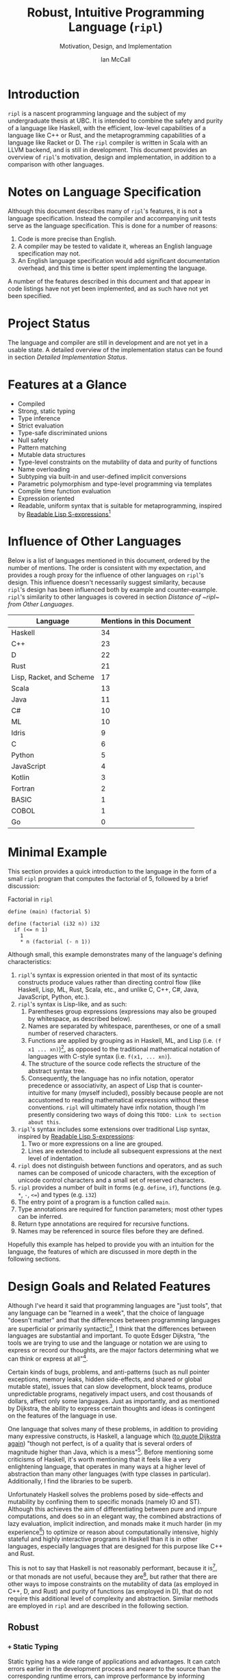 # Can be used to toggle the export of footnotes
#+OPTIONS: f:t

# Set the header depth
#+OPTIONS: H:5

# Disable automatic toc
#+OPTIONS: toc:nil
#+OPTIONS: title:nil

# Can be used to enable unicode characters
# #+LATEX_COMPILER: lualatex % Seems to prevent row-color highlighting
# #+LATEX_HEADER: \usepackage{unicode-math}
# #+LATEX_HEADER: \usepackage[utf8x]{inputenc}
# #+LATEX_HEADER: \usepackage[mathletters]{ucs}

#+LATEX_HEADER: \setcounter{secnumdepth}{5}

#+TITLE: Robust, Intuitive Programming Language (~ripl~)
#+SUBTITLE: Motivation, Design, and Implementation
#+AUTHOR: Ian McCall
#+LATEX_HEADER: \usepackage[margin=0.6in]{geometry}

#+LATEX_HEADER: \usepackage[T1]{fontenc}
#+LATEX_HEADER: \usepackage{cmbright}
# #+LATEX_HEADER: \usepackage[scale=0.9]{sourcecodepro}
#+LATEX_HEADER: \usepackage{sourcecodepro}

#+LATEX_HEADER: \setcounter{tocdepth}{4}

# increase space between table and caption
#+LATEX_HEADER: \usepackage{caption}
#+LATEX_HEADER: \captionsetup[table]{skip=10pt}

# allows use of the H option for force a float to Here
#+LATEX_HEADER: \usepackage{float}

#+LATEX_HEADER: \usepackage{multicol}

#+LATEX_HEADER: \usepackage{adjustbox}

# Set size of verbatim font used in "example" orb blocks
#+LATEX_HEADER: \usepackage{verbatim}
#+LATEX_HEADER: \makeatletter
#+LATEX_HEADER: \def\verbatim@font{\fontsize{10}{10}\ttfamily}

#+LATEX_HEADER: \usepackage[utf8]{inputenc}

#+LATEX_HEADER: \usepackage{listings}
#+LATEX_HEADER: \usepackage[dvipsnames, table]{xcolor}

#+LATEX_HEADER: \usepackage{titlesec}

# enables highlighting on inline code
# (requires redefining \texttt as well, see below)
#+LATEX_HEADER: \usepackage{soul}

# hyperlinke colors
#+LATEX_HEADER: \hypersetup{ colorlinks=true, linkcolor=black, urlcolor=blue }

# Used for both bulleted and enumerated lists
#+LATEX_HEADER: \usepackage{enumitem}

# Customize bulleted lists
#+LATEX_HEADER:  \setlist{noitemsep, topsep=4pt, itemsep=3pt}
#+LATEX_HEADER:  \setlistdepth{9}
#+LATEX_HEADER:   \setlist[itemize,1]{label=-}
#+LATEX_HEADER:   \setlist[itemize,2]{label=-}
#+LATEX_HEADER:   \setlist[itemize,3]{label=-}
#+LATEX_HEADER:   \setlist[itemize,4]{label=-}
#+LATEX_HEADER:   \setlist[itemize,5]{label=-}
#+LATEX_HEADER:   \setlist[itemize,6]{label=-}
#+LATEX_HEADER:   \setlist[itemize,7]{label=-}
#+LATEX_HEADER:   \setlist[itemize,8]{label=-}
#+LATEX_HEADER:   \setlist[itemize,9]{label=-}
#+LATEX_HEADER:   \renewlist{itemize}{itemize}{9}

# Space above footnotes
#+LATEX_HEADER: \addtolength{\skip\footins}{6pt}

# Space between footnotes
#+LATEX_HEADER: \addtolength{\footnotesep}{5pt} % {\baselineskip}

# Prevent footnotes from being split across multiple pages
#+LATEX_HEADER: \interfootnotelinepenalty=10000

# Make margin of footnotes flush
#+LATEX_HEADER: \usepackage[hang,flushmargin]{footmisc}

# tabu enables footnotes in tables, though I haven't gotten it to work with resizebox
# #+LATEX_HEADER: \usepackage{tabu}
# #+LATEX_HEADER: \usepackage{tabularx}

# Customize enumerated/numbered lists
# options include \arabic, \roman, \alph and \Alph
#+LATEX_HEADER: \setlist[enumerate,1]{label={\arabic*.}}
#+LATEX_HEADER: \setlist[enumerate,2]{label={\alph*.}}

# Enable indentation of specific sections
#+LATEX_HEADER: \usepackage{changepage}

#+BEGIN_EXPORT latex
\titlespacing\section      {0pt} {4pt plus 4pt minus 2pt}{2pt plus 1pt minus 1pt}
\titlespacing\subsection   {0pt} {2pt plus 4pt minus 2pt}{2pt plus 1pt minus 1pt}
\titlespacing\subsubsection{0pt} {2pt plus 4pt minus 2pt}{2pt plus 1pt minus 1pt}

% Package that produces a similar result to the code below:
% #+LATEX_HEADER: \usepackage[parfill]{parskip}

\setlength\parindent{0pt} % sets indent to zero
\setlength{\parskip}{6pt} % changes vertical space between paragraphs

% Code listing settings
\lstdefinelanguage{ripl}{
    morekeywords=
      % definitions
      { block
      , define
      , match
      , struct
      , template
      , union
      % forms
      , if
      % types
      , f32
      , i32
      },
    sensitive=true, % keywords are not case-sensitive
    morecomment=[l]{;}, % l is for line comment
    morestring=[b]" % defines that strings are enclosed in double quotes " for balance in buffer ;)
}

\definecolor{DarkGray}    {rgb}{0.26, 0.26, 0.30}
\definecolor{DarkBlue}    {rgb}{0.20, 0.40, 0.80}
\definecolor{DarkGreen}   {rgb}{0.15, 0.50, 0.40}

\definecolor{LightGray}   {rgb}{0.94, 0.96, 0.96}
\definecolor{LightBlue}   {rgb}{0.40, 0.75, 1.00}
\definecolor{LightGreen}  {rgb}{0.40, 0.80, 0.60}

\lstset{language=ripl,
       % backgroundcolor=\color{White},
       % frame=single,
       % frame=half,
       % frame=leftline,
       xleftmargin=0.2in,
       xrightmargin=0.0in,
       captionpos=b,
       tabsize=2,
       % dark theme
       backgroundcolor=\color{DarkGray},
       basicstyle=\linespread{1.1}\color{LightGray}\fontsize{10}{10}\ttfamily,
       keywordstyle=\color{LightBlue},
       commentstyle=\color{LightGreen},
       % light theme
       backgroundcolor=\color{LightGray},
       basicstyle=\linespread{1.1}\color{DarkGray}\fontsize{10}{10}\ttfamily,
       keywordstyle=\color{DarkBlue},
       commentstyle=\color{DarkGreen},
  }

% Inline code highlighting
% \sethlcolor{LightGray}
% \let\OldTexttt\texttt
% \renewcommand{\texttt}[1]{\OldTexttt{\hl{#1}}}% will affect all \texttt

% Surrounding commands remove page number from title page
\clearpage\maketitle
\thispagestyle{empty}

\pagebreak

\begin{abstract}

\texttt{ripl} is a nascent programming language that is intended to combine the safety and purity of a language like Haskell, with the efficient, low-level capabilities of a language like C++ or Rust, and the metaprogramming capabilities of a language like Racket or D. The \texttt{ripl} compiler is written in Scala with an LLVM backend, and is still in development. This document provides an overview of \texttt{ripl}'s motivation, design and implementation, in addition to a quantitative comparison with other languages over a wide range of language features. The results of this comparison suggest that \texttt{ripl} is sufficiently different from existing languages to warrant its creation, and I believe it will offer a unique, productive, ergonomic, and performant middle-ground between high-level purely-functional languages and lower-level imperative languages, with some interesting new features as well.
\end{abstract}
\pagebreak

\begin{Large}
\textbf{Symbols in Section Names}
\end{Large}
\begin{adjustwidth}{0.6cm}{}
\begin{small}
\texttt{+} Feature included in \texttt{ripl}
\newline
\texttt{-} Feature not included in \texttt{ripl}
\newline
\texttt{?} Feature may be included in future
\end{small}
\end{adjustwidth}

\tableofcontents
\lstlistoflistings
\listoftables
\listoffigures

\newpage

#+END_EXPORT


* Introduction
~ripl~ is a nascent programming language and the subject of my undergraduate thesis at UBC. It is intended to combine the safety and purity of a language like Haskell, with the efficient, low-level capabilities of a language like C++ or Rust, and the metaprogramming capabilities of a language like Racket or D. The ~ripl~ compiler is written in Scala with an LLVM backend, and is still in development. This document provides an overview of ~ripl~'s motivation, design and implementation, in addition to a comparison with other languages.

#+BEGIN_EXPORT latex
The source of this document and the compiler can be found at \url{https://github.com/SongWithoutWords/ripl}.
#+END_EXPORT


* Notes on Language Specification

Although this document describes many of ~ripl~'s features, it is not a language specification. Instead the compiler and accompanying unit tests serve as the language specification. This is done for a number of reasons:

1. Code is more precise than English.
2. A compiler may be tested to validate it, whereas an English language specification may not.
3. An English language specification would add significant documentation overhead, and this time is better spent implementing the language.

A number of the features described in this document and that appear in code listings have not yet been implemented, and as such have not yet been specified.


* Project Status
The language and compiler are still in development and are not yet in a usable state. A detailed overview of the implementation status can be found in section [[Detailed Implementation Status]].


* Features at a Glance
- Compiled
- Strong, static typing
- Type inference
- Strict evaluation
- Type-safe discriminated unions
- Null safety
- Pattern matching
- Mutable data structures
- Type-level constraints on the mutability of data and purity of functions
- Name overloading
- Subtyping via built-in and user-defined implicit conversions
- Parametric polymorphism and type-level programming via templates
- Compile time function evaluation
- Expression oriented
- Readable, uniform syntax that is suitable for metaprogramming, inspired by [[https://sourceforge.net/p/readable/wiki/Home/][Readable Lisp S-expressions]][fn:4]

[fn:4] David A. Wheeler, Alan Manuel K. Gloria, Egil Möller, Readale Lisp S-expressions,
\newline
https://sourceforge.net/p/readable/wiki/Home/


* Influence of Other Languages

Below is a list of languages mentioned in this document, ordered by the number of mentions. The order is consistent with my expectation, and provides a rough proxy for the influence of other languages on ~ripl~'s design. This influence doesn't necessarily suggest similarity, because ~ripl~'s design has been influenced both by example and counter-example. ~ripl~'s similarity to other languages is covered in section [[Distance of ~ripl~ from Other Languages]].

#+BEGIN_SRC emacs-lisp :exports results
(defun recursive-count (regex string start)
  (if (string-match regex string start)
      (+ 1 (recursive-count regex string (match-end 0)))
      0))

(defun count-occurences (regex string)
  (recursive-count regex string 0))

;; Search for words in the ASCII export so that we don't pick up on words in code blocks, comments, etc.
(setq ascii-export-contents
  (with-temp-buffer
    (insert-file-contents "README.txt")
    (buffer-string)))

(defun occurences-in-buffer (language-and-regex)
  (list
    (nth 0 language-and-regex) ; the name
    (-
      (count-occurences
        (nth 1 language-and-regex) ; the pattern
        ascii-export-contents)
      ; subtract the occurences of the name in this program and the resulting table
      (nth 2 language-and-regex))))

(setq case-fold-search nil)
(setq languages-to-search
 `(
    ("BASIC" "\\<BASIC\\>" 1)
    ("COBOL" "\\<COBOL\\>" 1)
    ("Fortran" "\\<Fortran\\>" 1)

    ("C" "\\bC[^a-zA-Z0-9\+\#]" 1)
    ("C++" "C\\+\\+" 1)
    ("C#" "C#" 1)
    ("D" "\\<D\\>" 1)
    ("Go" "\\<Go\\>" 1)
    ("Haskell" "Haskell" 1)
    ("Idris" "Idris" 1)
    ("Java" "\\<Java\\>" 1)
    ("JavaScript" "JavaScript" 1)
    ("Kotlin" "Kotlin" 1)
    ("Lisp, Racket, and Scheme", "Lisp\\|Racket\\|Scheme" 3)
    ("ML" "\\<ML\\>" 1)
    ("Python" "Python" 1)
    ("Rust" "Rust" 1)
    ("Scala" "Scala" 1)
))

`(
  ("Language" "Mentions in this Document")
  hline
  ,@(cl-sort
    (mapcar 'occurences-in-buffer languages-to-search)
    (lambda (a b) (> (nth 1 a) (nth 1 b)))))
#+END_SRC
#+ATTR_LATEX: :placement [H] :caption \caption{Language Mentions as a Proxy for Influence on \texttt{ripl}'s Design} \rowcolors{1}{}{gray!15}
#+RESULTS:
| Language                 | Mentions in this Document |
|--------------------------+---------------------------|
| Haskell                  |                        34 |
| C++                      |                        23 |
| D                        |                        22 |
| Rust                     |                        21 |
| Lisp, Racket, and Scheme |                        17 |
| Scala                    |                        13 |
| Java                     |                        11 |
| C#                       |                        10 |
| ML                       |                        10 |
| Idris                    |                         9 |
| C                        |                         6 |
| Python                   |                         5 |
| JavaScript               |                         4 |
| Kotlin                   |                         3 |
| Fortran                  |                         2 |
| BASIC                    |                         1 |
| COBOL                    |                         1 |
| Go                       |                         0 |


* Minimal Example

This section provides a quick introduction to the language in the form of a small ~ripl~ program that computes the factorial of 5, followed by a brief discussion:

#+LATEX: \begin{minipage}{\linewidth}
#+NAME: Factorial in ~ripl~
#+CAPTION: Factorial in ~ripl~
#+BEGIN_SRC racket
define (main) (factorial 5)

define (factorial (i32 n)) i32
  if (<= n 1)
    1
    * n (factorial (- n 1))
#+END_SRC
#+LATEX: \end{minipage}

Although small, this example demonstrates many of the language's defining characteristics:
1. ~ripl~'s syntax is expression oriented in that most of its syntactic constructs produce values rather than directing control flow (like Haskell, Lisp, ML, Rust, Scala, etc., and unlike C, C++, C#, Java, JavaScript, Python, etc.).
2. ~ripl~'s syntax is Lisp-like, and as such:
   1. Parentheses group expressions (expressions may also be grouped by whitespace, as described below).
   2. Names are separated by whitespace, parentheses, or one of a small number of reserved characters.
   3. Functions are applied by grouping as in Haskell, ML, and Lisp (i.e. ~(f x1 ... xn)~)[fn:1], as opposed to the traditional mathematical notation of languages with C-style syntax (i.e. ~f(x1, ... xn)~).
   4. The structure of the source code reflects the structure of the abstract syntax tree.
   5. Consequently, the language has no infix notation, operator precedence or associativity, an aspect of Lisp that is counter-intuitive for many (myself included), possibly because people are not accustomed to reading mathematical expressions without these conventions. ~ripl~ will ultimately have infix notation, though I'm presently considering two ways of doing this ~TODO: Link to section about this~.
3. ~ripl~'s syntax includes some extensions over traditional Lisp syntax, inspired by [[https://sourceforge.net/p/readable/wiki/Home/][Readable Lisp S-expressions]]:
   1. Two or more expressions on a line are grouped.
   2. Lines are extended to include all subsequent expressions at the next level of indentation.
4. ~ripl~ does not distinguish between functions and operators, and as such names can be composed of unicode characters, with the exception of unicode control characters and a small set of reserved characters.
5. ~ripl~ provides a number of built in forms (e.g. ~define~, ~if~), functions (e.g. ~*~, ~-~, ~<=~) and types (e.g. ~i32~)
6. The entry point of a program is a function called ~main~.
7. Type annotations are required for function parameters; most other types can be inferred.
8. Return type annotations are required for recursive functions.
9. Names may be referenced in source files before they are defined.

Hopefully this example has helped to provide you with an intuition for the language, the features of which are discussed in more depth in the following sections.

[fn:1] though in Haskell and ML expressions are often grouped by the parser rather than explicitly by parentheses


* Design Goals and Related Features

# In this section, really consider using a what, why, how kind of format.

Although I've heard it said that programming languages are "just tools", that any language can be "learned in a week", that the choice of language "doesn't matter" and that the differences between programming languages are superficial or primarily syntactic[fn:2], I think that the differences between languages are substantial and important. To quote Edsger Dijkstra, "the tools we are trying to use and the language or notation we are using to express or record our thoughts, are the major factors determining what we can think or express at all"[fn:3].


# Should the following go under the robust section?

Certain kinds of bugs, problems, and anti-patterns (such as null pointer exceptions, memory leaks, hidden side-effects, and shared or global mutable state), issues that can slow development, block teams, produce unpredictable programs, negatively impact users, and cost thousands of dollars, affect only some languages. Just as importantly, and as mentioned by Dijkstra, the ability to express certain thoughts and ideas is contingent on the features of the language in use.

One language that solves many of these problems, in addition to providing many expressive constructs, is Haskell, a language which ([[https://www.cs.utexas.edu/users/EWD/transcriptions/OtherDocs/Haskell.html][to quote Dijkstra again]]) "though not perfect, is of a quality that is several orders of magnitude higher than Java, which is a mess"[fn:5]. Before mentioning some criticisms of Haskell, it's worth mentioning that it feels like a very enlightening language, that operates in many ways at a higher level of abstraction than many other languages (with type classes in particular). Additionally, I find the libraries to be superb.

Unfortunately Haskell solves the problems posed by side-effects and mutability by confining them to specific monads (namely IO and ST). Although this achieves the aim of differentiating between pure and impure computations, and does so in an elegant way, the combined abstractions of lazy evaluation, implicit indirection, and monads make it much harder (in my experience[fn:8]) to optimize or reason about computationally intensive, highly stateful and highly interactive programs in Haskell than it is in other languages, especially languages that are designed for this purpose like C++ and Rust.

This is not to say that Haskell is not reasonably performant, because it is[fn:6], or that monads are not useful, because they are[fn:7], but rather that there are other ways to impose constraints on the mutability of data (as employed in C++, D, and Rust) and purity of functions (as employed in D), that do not require this additional level of complexity and abstraction. Similar methods are employed in ~ripl~ and are described in the following section.

# - The potential performance implications of purely functional programming go beyond just.
# - There are many advantages of purely functional linked lists,

# https://arxiv.org/pdf/1409.0252.pdf

# Things to clarify still in this section
# - Correlation found between imperative code and bugs, cite the study
# - Haskell is actually quite performant, cite the study
# - Monads have a variety of uses beyond modelling stateful computations

[fn:2] The people I've heard voice these opinions are all C++, C#, Java, or Python programmers, so maybe they just haven't experienced the full diversity of programming languages.

[fn:3] Edsger Dijkstra, EWD 340: The Humble Programmer,
\newline
https://www.cs.utexas.edu/~EWD/transcriptions/EWD03xx/EWD340.html

[fn:5] Edsger Dijkstra, To the members of the Budget Council,
\newline
https://www.cs.utexas.edu/users/EWD/transcriptions/OtherDocs/Haskell.html

[fn:8] ~TODO: Monads can make stateful computations harder to reason about~

[fn:7] ~TODO: Monads are useful~

[fn:6] ~TODO: Haskell reasonably performant~

** COMMENT Notes

# Can I tie this in with what Simon Peyton Jones is talking about with a future Haskell being strict?

# Consequently, the intent for this language is to be robust by obviating as many of these problems as possible, while remaining versatile

# Segue to Haskell, Djikstra's opinion of Haskell, quote about Haskell about making the easy things hard, address some of the challenges associated with it, as well as mentioning some of the problems it solves.

# Likewise, some languages simply do not have the capabilities of others, and though it may not be easily possible to measure or account for the impact of these differences, these differences persist.

# Haskell does an excellent job of preventing a wide range of bugs and sources of error. Unfortunately, it does so in some cases by sacrificing some capabilities, such as mutation,
# Haskell creator jokes about

# Although some developers I've spoken with are under the impression that programming languages are "just tools", that the choice of language "doesn't matter", and that the differences between programming languages are superficial or primarily syntactic, I think that the differences are substantial and important.

# Because certain kinds of bugs, problems and anti-patterns are only possible in certain languages, and because these issues can impede or block teams, thereby slowing development and wasting potentially thousands of dollars the choice of language is important.

# The following section provides an overview of ~ripl~'s design goals and the language features that are intended to achieve these goals.

# Games are often at the forefront of what hardware can do, and although it would be a very expensive experiment (to attempt to implement a state of the art 3d game or game engine in Haskell), I do not have confidence that Haskell would be as fit for this purpose as a language like C++ or Rust, though for many or most other purposes I think Haskell would be superior.


** Robust

*** COMMENT Notes

# TODO Should go somewhere:

# What's more, although Haskell's performance is legendary within the Haskell community, a third party comparative study of programming languages conducted by ETH Zuric found Haskell's performance to be average, and its memory usage to be the worst among any language considered (possibly as a result of laziness).

# Having worked in the games industry for 2.5 years, in a 20 year old and approximately 4 million line C++ codebase, I've observed some patterns that have given rise to some problems, many of which I feel can be attributed to the language itself:
# - Long compile times:
# - Null pointer exceptions: these can arise easily when there's uncertainty as to whether null is an acceptable value for a pointer
# - Singletons and side-effects:

# The problems mentioned above would not have been possible in Haskell.

# One thing I feel I can say about Haskell with little hesitation, is that it's a very robust language, and that many of the bugs and anti-patterns that I've encountered working in the games industry

# Having worked as a programmer in the games industry for 2.5 years, in a 20 year old, approximately 4 million line C++ codebase, a lot of the anti-patterns and bugs I encountered were related to imperative and object-oriented programming:

# In order to understand what is robust, it may be worth considering some bugs and anti-patterns found in the wild that are not robust.
# - Singletons:
# - Deep inheritance hierarchies:
# - Needless interfaces:
# - OOP insanity:
# -
# Weird OOP

# - Rampant/flagrant use of singletons that can make initialization, saving and loading almost impossible to understand.
# - A class hierarchy 6 levels deep, with virtual functions that branched on an internal type tag, so that in order to understand the behaviour of an instance you needed to consider the intersection between its subtype and type tag.
# - Implicit requirements on the state of the arguments.
# - Measurements of angle in different directions in different units.
# - Different coordinate systems used by different parts of the engine.


#  All of this for no discernible reason.
# - An interface with pure virtual functions called IFoo that was implemented Foo, and was also implemented by FooProxy which wrapped all methods of Foo.

# None of this would have been possible in a language like Haskell, and much less of it would have been possible in a language like Rust. Conversely, I think this would have been much worse in a language like Python without static typing.

# - A lot of the problems I've encountered and bugs I've seen as a programmer are akin to miscommunication
# - Encoding something in the type system is better than documentation, especially if the type system is well constructed
# - I would like this language to be as robust and rigorous or nearly so as Haskell without sacrificing on various other features.

# The language enables the programmer to establish a wide range of constraints in the type system, by means of the following features:
# - Strong, static typing
# - Type-safe discriminated unions
# - Type-level constraints on the mutability of data
# - Type-level constraints on the existence of data (null-safety)
# - Type-level constraints on the purity of functions
# - Parametric polymorphism via templates
# - Constraints on template parameters via type-classes/traits
# - Type-level programming via templates and compile-time function evaluation
# - The language will be memory-safe, though whether this is achieved via garbage collection or a Rust-style ownership system is yet to be determined.


*** =+= Static Typing

Static typing has a wide range of applications and advantages. It can catch errors earlier in the development process and nearer to the source than the corresponding runtime errors, can improve performance by informing optimizations and reducing the number of runtime checks because data types are known in advance, can be used to disambiguate names via overload resolution (as in C++, C#, D, Java, and Scala), can ensure that only certain functions have side effects (as in D and Haskell), can ensure that only certain aspects of certain variables can be modified (as in C++, D and Rust), and can be used as a basis for metaprogramming (as in C++, D and Haskell).

When combined with type inference, these advantages can be leveraged with little-to-no increase in program length or programmer effort. As such the primary motivation for ~ripl~ is to embrace static typing and to extend the range of invariants that can be encoded within the type system at compile time, so that the language can be used to develop robust programs with predictable behaviour at any scale.

# Although some statically-typed languages like C++ and Java are notoriously verbose and awkward, with concise and elegant, statically-typed languages like Haskell and Scala on offer, it's hard to understand the appeal of dynamic typing. The only case I can think of in which the flexibility of dynamic typing might be necessary is in enabling Lisp-style macros: a feature that is present only in a small minority of relatively unpopular dynamically typed languages, namely Lisp, Scheme and Racket.

# Why then, the popularity of dynamically typed languages like Python, JavaScript and PHP? I don't know, any more than I can explain the popularity of Java, C and C++.

# The only advantage I can think of that dynamic typing might provide, are the advantages that dynamic typing  confer to

# If the only statically typed languages on offer were verbose and unwieldy imperative languages like C++ and Java,
# Having used dynamically typed languages like Emacs Lisp, JavaScript, Python, R and Racket, I've never really understood the appeal of dynamic typing. If the only statically typed alternatives were verbose and unwieldy imperative languages like C++ and Java, then I might understand, but with concise and elegant functional languages like Haskell and Scala on offer,

# Having used dynamically typed languages like Emacs Lisp, JavaScript, Python, R and Racket, I've never really understood the appeal of dynamic typing. If the only statically typed alternatives were verbose and unwieldy imperative languages like C++ and Java, then I might understand, but with concise and elegant functional languages like Haskell and Scala on offer,
# Personally I am a strong proponent of static typing and don't really understand the appeal of dynamic typing.


*** =+= Type-Safe Discriminated Unions

Type-safe discriminated unions, or sum types, (as seen in Haskell, ML, Rust and Scala, among others) provide a very powerful and intuitive way of modelling polymorphic data and computations that may take one of a number of forms. Some examples in ~ripl~ are shown below:

#+LATEX: \begin{minipage}{\linewidth}
#+NAME: Discriminated Unions in ~ripl~
#+CAPTION: Discriminated Unions in ~ripl~
#+BEGIN_SRC racket
;; the union keyword can be used to create type-safe discriminated unions
union expression
  struct add (^expression a) (^expression b)
  struct sub (^expression a) (^expression b)
  struct mul (^expression a) (^expression b)
  struct div (^expression a) (^expression b)
  f32

;; it can be combined with the template keyword to create a parameterized union
template (list a)
  union
    struct nil
    struct non-empty
      a head
      ^(list a) tail
#+END_SRC
#+LATEX: \end{minipage}

Unlike untagged unions that do not record the type of the union's value, and non-type-safe discriminated unions in which a type tag is manually set and branched on by the programmer, type-safe discriminated unions include a type tag that is automatically set during construction and automatically branched on during pattern matching. An example of pattern matching in ~ripl~ can be seen in section [[=+= Pattern Matching]].

Although discriminated unions are analogous in some respects to OOP style inheritance subtyping (which can even be used as a basis for discriminated unions, as in Scala), I would argue that type-safe discriminated unions when used in conjunction with pattern matching, result in code that is more robust, precise, straightforward and less tightly coupled than OOP style inheritance. As such, discriminated unions are an important feature of ~ripl~'s design, the advantages of which are highlighted in the following section on null-safety, for which they provide an excellent solution.

# Discriminated unions are a powerful tool for authoring and composing data types, and are analogous in some respects to OOP style inheritance and subtyping (in Scala, for example, discriminated unions are created using inheritance). They provide a very powerful and intuitive way of modelling data and computations that may take one of a number of forms,


*** =+= Type-Level Constraints on Existence (null safety)

The ability to substitute ~null~, ~nil~, etc. for many or all values is a frequent source of ambiguity and error in many languages, including C, C++, C#, D, Java, JavaScript, Lisp, Python, and Scala.

The null reference was invented in 1965 by Tony Hoare, who later described it as a "billion-dollar mistake" when speaking at a software conference called QCon London in 2009[fn:10].

#+BEGIN_QUOTE
I call it my billion-dollar mistake. It was the invention of the null reference in 1965. At that time, I was designing the first comprehensive type system for references in an object oriented language (ALGOL W). My goal was to ensure that all use of references should be absolutely safe, with checking performed automatically by the compiler. But I couldn't resist the temptation to put in a null reference, simply because it was so easy to implement. This has led to innumerable errors, vulnerabilities, and system crashes, which have probably caused a billion dollars of pain and damage in the last forty years.
#+END_QUOTE

Although the unrestricted and potentially unsafe use of ~null~ is a significant problem, the ability to represent a value that may or may not exist remains highly important. To date I've encountered two viable mechanisms by which a language can express potentially non-existent values while maintaining null-safety:

1. *Dependent Typing:* dependent typing is a language feature in which the type of an expression may depend on its value. Kotlin employs a limited form of dependent typing to differentiate between nullable and non-nullable pointers at compile time, based on type annotations in addition to control flow[fn:11].

2. *Type-Safe Discriminated Unions:* discriminated unions, as discussed in section [[=+= Type-Safe Discriminated Unions]], provide a very robust and safe way of representing polymorphic types, and is employed by Haskell, ML, and Rust, among others, to represent potentially non-existent values in a type safe way[fn:12].

Between these options I prefer type-safe discriminated unions, because they're simpler than full-blown dependent typing (as seen in languages like Idris, which is roughly speaking a strictly evaluated and dependently typed Haskell), and because type-safe discriminated unions are much more widely applicable than the limited form of dependent typing seen in Kotlin. In support of this idea, Idris, which has both discriminated unions /and/ dependent typing, implements its ~Maybe~ type in terms of unions[fn:13]; ~ripl~ will do the same.

[fn:10] Tony Hoare, Null References: The Billion Dollar Mistake,
\newline
https://www.infoq.com/presentations/Null-References-The-Billion-Dollar-Mistake-Tony-Hoare

[fn:11] Kotlin Language Reference, Null Safety, https://kotlinlang.org/docs/reference/null-safety.html

[fn:12] Although Scala has type safe discriminated unions and an option type, it is not null-safe. The following expression type checks correctly and produces a null pointer exception at runtime: ~Some(null) match { case Some(x) => x.toString; case _ => ""}~

[fn:13] Idris Standard Library, Maybe,
\newline
https://github.com/idris-lang/Idris-dev/blob/master/libs/prelude/Prelude/Maybe.idr


*** COMMENT Type-Level Constraints on Mutability ~(this text should be somewhere else)~

Unconstrained or underconstrained mutability is problematic. The more state a program has, and the more widely this state can be modified, the harder it is to reason about. Fortunately, there are a number of ways in which programming languages can enable programmers to limit the amount and scope of a program's state:

# How much harder would math be if it was stateful and the meaning of operations was subject to change in real time? That is what imperative programming with shared mutable state is like.


*** =+= Temporary, Local Variables

Although a number of languages have had a shaky history with temporary, local variables (including BASIC, COBOL[fn:9] and Fortran[fn:14]), we are fortunate that temporary, local variables are ubiquitous in modern languages. The locality of these variables reduces the scope in which their state can be accessed, and their transience reduces the state of the program that would otherwise persist between function calls. All variables in ~ripl~ not declared at the top level are temporary and local.

[fn:9] http://www.jeromegarfunkel.com/authored/cobol_apology.htm
[fn:14] http://www.mathcs.emory.edu/~cheung/Courses/561/Syllabus/5-Fortran/scoping.html


*** =?= Encapsulation

Considered one of the defining features of object-oriented programming, encapsulation is another feature that helps to limit the scope of program state. Although I do not have concrete plans for encapsulation and access modifiers in ~ripl~, encapsulation warrants mentioning because it demonstrates that not only functional languages are concerned with limiting the scope of mutable state but also imperative and object-oriented languages.


*** =+= Expression Orientation

Expression orientation is a language feature that allows programmers to perform computations by composing expressions rather than directing control flow or mutating intermediary values. Expression orientation is a continuum, from assembly languages and compiler intermediary representations that are highly imperative, to imperative languages with both expressions and statements (like C++, C#, Java, etc.), to fully functional languages in which everything or nearly everything is an expression (like Haskell, Lisp, ML, Scala, etc.).

Expression orientation helps to reduce the statefullness of a program by reducing the number of variables in scope and reducing the need to mutate these variables. Everything in ~ripl~ that is not a top-level definition is an expression. Expression orientation is discussed from a usability perspective in section [[=+= Expression Oriented Syntax]].
# Provide a link to expression orientation section under concise/intuitive


*** =-= Monadic Statefullness and IO

One way of constraining mutation, as seen in Haskell and Idris, is to limit mutation to occurring within monads (namely IO and ST, in both Haskell and Idris):

#+BEGIN_QUOTE
Every function in Haskell is a function in the mathematical sense (i.e., "pure"). Even side-effecting IO operations are but a description of what to do, produced by pure code. There are no statements or instructions, only expressions which cannot mutate variables (local or global) nor access state like time or random numbers.[fn:15]
#+END_QUOTE

Although I agree with the designers of these languages that it's important to separate pure and impure code, and that the way they have modelled stateful computations within a purely functional language is elegant, in practice I find that this additional monadic abstraction can make stateful code significantly harder to write (especially when combined with laziness, as in Haskell).

For example, during the semantic phase of the ~ripl~ compiler, every expression is "reduced" to a value, a type, or a typed expression. Most expressions will depend on other definitions in the program, and these definitions can occur in any order. To deal with this, I reduce the abstract syntax tree lazily, and feed the result back into the ~reduce~ function (a process called "tying the knot") so that the type or value of each definition can be computed in terms of others. Although this works perfectly in many cases, in order to handle cyclic dependencies the computation must be stateful and track the definitions it has already visited so that it does not loop infinitely. After two weeks of trying to get this to work in Haskell with the ST monad, I tried it in Scala, got it to work in a single afternoon, and subsequently ported the entire compiler to Scala.

Although this anecdote does not demonstrate that the above problem could not be solved with laziness and monads in Haskell, or that this problem could not be solved without resorting to mutation at all, it is an example in which Haskell's approach to statefullness made a problem intractable for a user. While constraints on mutability and function purity are important, straightforward imperative/stateful programming is also valuable, and at times necessary. ~ripl~'s approach to encoding these constraints while preserving the ability to perform straightforward stateful programming is discussed in the following two sections: [[=+= Type-Level Constraints on Mutability]] and [[=+= Type-Level Constraints on Purity]].

[fn:15] Haskell Website, Purely Functional, https://www.haskell.org/


*** =+= Type-Level Constraints on Mutability

A middle ground between the unconstrained or under-constrained mutability and impurity of languages like C#, Java, ML, and Scala, and the functional purity of languages like Haskell and Idris, are per-variable type-level constraints on mutability, as seen in C++, D and Rust. This is a really great feature in my view, because it removes the ambiguity of what can be modified within what scope, while still allowing mutation where necessary.

In C++ and D, types can be made immutable using the ~const~ keyword, with some differences[fn:16]:
1. ~const~ in C++ can be bypassed using ~const_cast~ or ~mutable~, which undermines its legitimacy.
2. ~const~ in D applies recursively to all types that a composite type is composed of, a quality they refer to as transitive. This has the the disadvantage of reduces the range of types that can be expressed, and may force the use of entirely mutable types when only parts of these types need to be mutable. For example, a function that simulates interactions between entities might operate on an immutable list of references to mutable entities, thereby expressing its intent to modify the entities themselves, and not the container. Unfortunately, this distinction cannot be expressed with D's transitive ~const~.

In Rust, types can be made mutable using the ~mut~ keyword. The advantage of immutability by default, is that the keyword is /required/ to mutate a value; whereas in C++ and D data can be mutated or not mutated without the need to specify. Rust then uses this feature to prevents data races at compile time with the following rule: "At any given time, you can have /either/ one mutable reference /or/ any number of immutable references."[fn:17] Whether ~ripl~ can achieve the same in future will depend on a choice between garbage collection and a Rust-style ownership system, a decision that hasn't been made yet. Although a Rust-style ownership system has many advantages, I am uncertain about the complexity this might add to the language and how difficult this would be to implement.

The equivalent in ~ripl~ of Rust's ~mut~ keyword is the =~= symbol, which was chosen because:
1. It is not a commonly used symbol in programming.
2. It is shorter than ~mut~.
3. It looks fluid, hence changing, hence mutable.

The purpose of the mutable type modifier in ~ripl~ is to restrict mutation to a set of variables that are explicitly mutable within the present scope. Assignment between mutable and immutable values and references are handled according to the following table:

#+ATTR_LATEX: :placement [H] :align l|rlll :caption \caption{Assignment Between Mutable and Immutable Values and References} \rowcolors{1}{}{gray!15}
| Type  | Assign to =T= | Assign to =~T= | Assign to =^T=   | Assign to =^~T=  |
|-------+---------------+----------------+------------------+------------------|
| =T=   | value copied  | value copied   | value referenced | type error       |
| =~T=  | value copied  | value copied   | value referenced | value referenced |
| =^T=  | value copied  | value copied   | reference copied | type error       |
| =^~T= | value copied  | value copied   | reference copied | reference copied |

These rules can be applied recursively to composite types like functions and templates. For the purpose of type-checking, this boils down to the following rule: mutable references cannot be created to immutable data.

[fn:16] D Language, const(FAQ), https://dlang.org/articles/const-faq.html#cpp-const

[fn:17] https://doc.rust-lang.org/book/second-edition/ch04-02-references-and-borrowing.html#the-rules-of-references


**** COMMENT Code to demonstrate mutability

# #+BEGIN_EXPORT latex
# \begin{minipage}{\linewidth}
# #+END_EXPORT
# #+NAME: scale-vector-in-place
# #+CAPTION: scale vector in place
# #+BEGIN_SRC racket

# struct character
#   string name
#   i32 health
#   i32 stamina

# define default-stamina 100
# ;; define healthy-threshold 50

# ;; This compiles: it does not modify its immutable parameter
# define (is-tired (^entity e))
#   < e.stamina tired-threshold

# ;; This compiles: it mutates its mutable parameter
# define (restore-stamina (^~entity e) (i32 amount))
#   if (is-tired e) ; this is okay, ∀ types T, T <: ~T

#   set e.stamina ( (+ e.stamina amount)

# ;; This does not compile: it attempts to mutate its immutable parameter
# define (is-healthy (^entity e))
#   set e.health (+ e.health 10) ; compile error: attempt to modify an immutable value

# ;; This does not compile: it attempts to mutate its immutable parameter
# define (is-woundend (^entity e))
#   recover-stamina e            ; compile error: type conflict between attempt to modify an immutable value

#   < e.stamina 50

# struct interval
#   f32 min
#   f32 max

# ;; This function compiles
# define (contains (^interval i) (f32 x))
#   <= i.min x i.max

# ;; This function does not compile: it attempts to modify an immutable value
# define (contains (^interval i) (f32 x))
#   set i.min x ; compile error: attempt to modify an immutable value

# struct rectangle
#   interval x
#   interval y

# ;; This function does not attempt to modify any immutable values, and so compiles
# define (contains (^rectangle r) (vector v))
#   and (contains r.x v.x) (contains r.y v.y)

# ;; This function attempts to modify an immutable value, and so does not compile
# define (contains (^rectangle r) (vector v))
#   set r.x.min r.x.max ; compile error: attempt to modify an immutable value

# define (clamp (interval i) (f32 x))

# ;; define (contains (rectangle r) (vector v))
# ;;   and (

# struct health
#   i32 cur
#   i32 max

# define (alive (entity e))

# ;; This function attempts to mutate an immutable value and so does not compile
# define (is-within-bounds (^player p) (^rectangle bounds))
#   set p.health (- p.health 10)

# ;; This function does not attempt to mutate an immutable object, and so compiles
# define (is-within-bounds (^player p) (^rectangle bounds))
#   and
#     (> p.x bounds.x-min)
#     (< p.x bounds.x-max)
#     (> p.y bounds.y-min)
#     (< p.y bounds.y-min)

#   inflict-damage c 100

# ;; This function attempts to mutate an immutable value and will not compile

# define (inflict-damage (^~character c) (i32 damage))
#   set c.health (- c.health damage)

# define (inflict-damage-if-out-of-bounds 

# define (clamp (f32 x) (f32 min) (f32 max))
#   cond
#     (< x min) min
#     (> x max) max
#     x

# define (clamp-in-place (^~f32 x) (f32 min) (f32 max))
#   set x (clamp x min max)

# define (contains (^rectangle rect) 

# define (scale-in-place (^~vector v) (f32 a))
#   set v.x (* v.x a)
#   set v.y (* v.y a)

# #+END_SRC
# #+BEGIN_EXPORT latex
# \end{minipage}
# #+END_EXPORT


*** =+= Type-Level Constraints on Purity

# Should this be type-level constraints on impurity?

**** Discussion of Purity
An impure function is one that depends on or modifies global, mutable state like global variables and singletons, or performs system-level IO like interacting with the file-system, performing textual IO, invoking other processes or drawing to the screen. Although this IO is the purpose for which we create programs, there are some disadvantages to impure, or potentially impure[fn:18] functions, including:

1. Their behaviour may depend on global, mutable state.
2. Their inputs and dependencies may not be clear from their signature.
3. Their outputs and effects may not be clear from their signature.

Indeed, in order to /know/ how such potentially impure functions may interact with the program, it is necessary to recursively read all of the functions they call, and understand how all of these functions effect and are effected by the global state of the program, in addition to the feedback between them. In a suitably large and impure program, this complexity is not possible to comprehend. In a suitably large and impure program, the programmer may arrange functions to produce the desired effect in one place and break something somewhere else in the process. For these reasons, impure or potentially impure functions are harder to test, harder to debug and harder to reason about.

At its most extreme, systemic impurity entirely subverts the purpose of function signatures in documenting what functions do, and thereby undermines the structure of the program. When a language fails to distinguish (as most do) between the signature of the entry point of the program (something like =int main()=), a function that can do /anything/, and the signature of a pure function like addition (something like =int +(int, int)=), how can any function in this language be trusted?

In a purely functional program you can tell how the pieces fit together from their types, whereas in a more imperative program there may be a way to arrange and order the pieces such that they fit, but it may not be immediately obvious how. In a pure language like Haskell, we know a lot about a function with a type like =A -> B=. We know that it will use an =A= to compute a =B= without depending on or modifying the state of the program in any way[fn:19], and consequently that:
1. It always produces the same output given the same input.
2. It does not effect the program and so can be called any number of times without consequence.
3. It behaves the same way within the context of the program as it does when tested in isolation.
4. It can be evaluated at compile time if its arguments are known at compile time.

Even if a function performs computations with mutable state internally, as long as these internal mutations do not escape to the outside world, all of the above properties still hold. In pure functional languages like Haskell and Idris, this encapsulation of effects and separation of pure and impure code is done using monads (such as IO and ST), as discussed in section [[=-= Monadic Statefullness and IO]]. As mentioned in that section, I think this encapsulation of effects is positive, but I have concerns about the complexity of this approach, both for the programmer and for the machine.

**** Purity in D
A solution to this problem in an impure language can be found in D, and is described quite well by David Nadlinger[fn:20]. D allows functions to be annotated using a ~pure~ keyword, which prevents them from performing impure computations or calling other impure functions. Combined with compile-time evaluation of pure functions and templates that can take values of any type arguments, this feature provide a basis for powerful type-level programming and type-level constraints on purity in D.

**** Purity in =ripl=
~ripl~'s method of constraining purity is similar to that of D, but differs in some respects. Rather than using a modifier keyword like D, ~ripl~ has a global state parameter =@=, that may be taken as a parameter to =main= and distributed to the rest of the program as an argument to other functions. In order to read global state (such as reading global variables, reading files, checking the current time, or using memory addresses in computations) functions must take =@= as a parameter. In order to modify global state (such as writing global variables, writing files, or writing to the console) functions must take =~@= as a parameter. =~@= may be substituted for =@= just as =^~T= may be substituted for =^T= as described in section [[=+= Type-Level Constraints on Mutability]]. The advantages of this approach include:
1. It leverages the same syntax and scoping rules as function parameters, so should be intuitive.
2. It is easily and intuitively encoded in function types, e.g. =main= may have type =(-> ~@ i32)=.
3. Function purity is visible at the call site in addition to the signature (e.g. =println ~@ "Hello world!"=).
4. It's possible to express the difference between read-only impurity =@= and read-write impurity =~@=.

# Maybe add something about how pure by default is better

Below is a table comparing pure and impure function signatures in various languages. Of the languages considered, D, Haskell and ~ripl~ are able to express the difference between pure and impure functions and C++ and Rust are not. The ability to express this difference is actually quite rare among languages, and the only others that I know of in which this is possible to express are purely functional languages like Idris, Clean and Frege. ~ripl~ is the only language I know of that uses a global state parameter, and can express the difference between read-only and read-write impurity.

#+LATEX: \begin{table}[htbp]
#+LATEX: \caption{Comparison of Pure and Impure Function Signatures in Various Languages}
#+LATEX: \adjustbox{max width=\linewidth}{
#+LATEX: \rowcolors{1}{}{gray!15}
| Language | Potentially Impure | Pure with Mutable Arguments         | Pure                                  |
|----------+--------------------+-------------------------------------+---------------------------------------|
| C++      | =int main()=       | =void normalize(Vector& v)=         | =Point operator+(Point a, Point b)=   |
| D        | =int main()=       | =pure void normalize(ref Vector v)= | =pure Point add(Point a, Point b)=    |
| Haskell  | =main :: IO ()=    | =normalize :: Vector -> Vector=     | =(+) :: Point -> Point -> Point=      |
| ~ripl~   | =(main ~@)=        | =(normalize (^~Vector v))=          | =(+ (Point a) (Point b)) Point=       |
| Rust     | =fn main()=        | =fn normalize(v: &mut Vector)=      | =fn add(a: Point, b: Point) -> Point= |
#+LATEX: }
#+LATEX: \end{table}

A ~ripl~ function that does not take the global state parameter, but takes one or more mutable references is weakly pure; a ~ripl~ function that takes neither the global state parameter, nor any mutable reference is strongly pure[fn:24]. In addition to aiding the creation of robust programs as described throughout this section, this type-level information on function purity will help the ~ripl~ compiler determine what functions can be evaluated at compile time (as described in [[=+= Compile-Time Evaluation]]), and may useful in directing optimizations in future.

# TODO Of course, every useful program needs to perform effects, talk about three layer cake, onion architecture, thin layer of IO on top of functionally pure business logic.

# I once created an alternate initialization path for a 20 year old and approximately 4 million line C++ game engine with a diverse cast of singletons and little-to-no documentation. It was a two week process of cutting, pasting, adapting, reordering and binary searching.

[fn:18] The purity of a function in a language that does not distinguish between pure and impure functions can only be determined by recursively reading it and all of the functions it calls, which may not be feasible.

[fn:19] Unless it circumvents the type system by some mechanism like Haskell's =unsafePerformIO=, but this is uncommon.

[fn:20] David Nadlinger, Purity in D, http://klickverbot.at/blog/2012/05/purity-in-d/

[fn:21] Creating new data is as close as we get to modifying data in place in Haskell, without resorting to ST monad which would be overkill in this case.

[fn:24] This terminology is used by, and possibly introduced by, the D programming language:
\newline
https://tour.dlang.org/tour/en/gems/functional-programming


*** =+= Namespaces

Although they are referred to by many names (packages, modules, namespaces, and possibly others), and there are a lot of variations in their behaviour between languages, namespaces are essentially a system to restrict the visibility of names and avoid name collisions. This is important, and prevents the need to prefix every symbol name with the library that it comes from, as may be necessary in languages without this feature like C and some Lisps. ~ripl~'s namespace feature is inspired by and very similar to that of C#. In addition to this system, which is pretty simple, I would like to add a feature that will allow the compiler to infer namespaces from the directory structure, to reduce the potential for inconsistency between the namespace structure and directory structure of a project.


*** =?= Garbage Collection

Although garbage collection is the norm among most high-level programming languages, and memory safety is a major advantage, there are some disadvantages to garbage collection:

1. Garbage collection may result in unexpected pauses which may not be suitable for real time and soft real time applications.
2. Non-deterministic garbage collection prevents the use of destructors for deterministic resource disposal (a pattern called RAII), which is a useful pattern for managing both memory and other resources.

Because ~ripl~ already has a number of things in common with Rust, like mutability modifiers and explicit indirection, I am inclined to try a Rust style ownership system, and will fall back on garbage collection if an ownership system does not work out well.


** Performant

As a statically-typed and compiled language with mutable data-structures, and without virtual functions, lazy evaluation, or implicit indirection (e.g. boxing), ~ripl~ is susceptible to a similar range of optimizations as languages like C++ and Rust. By using LLVM-IR as a compile target, as does the Rust compiler rustc, and C++ compiler Clang, ~ripl~ can leverage many of the same optimizations. If ~ripl~ adopts an ownership system inspired by Rust instead of garbage collection (a decision that is discussed in [[=?= Garbage Collection]]), then ~ripl~ may have similar performance potential to C++ and Rust (though actual performance will depend on the implementation).


** Ergonomic, Intuitive, and Concise

In order for a language to be enjoyable to use (or at least unobtrusive), it needs to be ergonomic, intuitive and concise. Although some people don't seem to take syntax very seriously (by dismissing it as superficial bike-shedding, describing it as a "solved problem", or wondering why discontent users of verbose languages are "afraid of typing"), I'm inclined to agree with Simon Peyton Jones, when he wrote in a presentation about Haskell's design[fn:22]:

#+BEGIN_QUOTE
+Syntax is not important+

Syntax is the user interface of a language

+Parsing is the easy bit of a compiler+

The parser is often the trickiest bit of a compiler
#+END_QUOTE

Although some syntax elements may be a matter of preference, there is one very large and measurable differences between various languages' syntaxes: verbosity. A study by Sebastian Nanz and Carlo A. Furia of ETH Zurich, of programs in Rosetta Code (a repository of solutions to over 700 programming tasks in hundreds of languages), found that[fn:23]:

#+BEGIN_QUOTE
Languages are clearly divided into two groups: functional and scripting languages tend to provide the most concise code, whereas procedural and object-oriented languages are significantly more verbose. The absolute difference between the two groups is major; for instance, Java programs are on average 2.2–2.9 times longer than programs in functional and scripting languages.
#+END_QUOTE

While these findings are consistent with my own experiences, their magnitude exceeds my expectations (and validates my frustraion with certain verbose languages). Among the largest effects in their study, they found that, of the programs in their data set, programs in C# were on average 2.7 times as long as programs in Haskell and 3.6 times as long as programs in Python.

Although I've heard apologists of verbose languages defend their verbosity by insisting that code is read more often than it is written, code that is 2-3 times longer is longer both to read and write. This is not to say that more concise is always better (adequately descriptive names are good), but I do not think that C++, C#, D, Java, etc. have gained any clarity in their verbosity: instead I think bugs lurk in their boilerplate.

*** Brief History of =ripl='s Syntax

As the user interface of a language (per Simon Peyton Jones[fn:22]), syntax warrants serious care and consideration. Nearly all aspects of ~ripl~'s syntax have changed dramatically over the course of its history thus far. This has been part of an ongoing process of development and, I hope, improvement.

Following its inception in February 2017, ~ripl~'s syntax was a [[https://github.com/SongWithoutWords/pidgin/blob/78205a910516c1defb62344e74a271cef4675a49/src/Parser.y][Python-like BNF grammar]] with C-style function application and whitespace delimited blocks. It had both statements and expressions, and both if-expressions and if-statements (also like Python). As time went on, I started to think that this distinction between statements and expressions was redundant and inelegant. In a commit in January 2018, [[https://github.com/SongWithoutWords/pidgin/commit/51804e611d0d394a6f388b5b15e9f9bbd4ebcfcc][statements were removed from the grammar,]] and the language started to become expression oriented. By early June 2018, [[https://github.com/SongWithoutWords/ripl/blob/87b64d2ded8a0c88180e7fef701bb9015df46c7b/src/main/antlr4/RiplParser.g4][nearly all constructs had become expressions in the grammar]], including composite types like structs, unions, and function types.

In mid-June 2018, I came across [[https://sourceforge.net/p/readable/wiki/Home/][Readable Lisp S-expressions]][fn:4], and was very impressed by this notation, which combines the simplicity, elegance, generality, and homoiconicity (self-representing nature) of Lisp's S-expressions with the brevity and legibility of whitespace delimitation. I immediately set about changing ~ripl~ to use this new syntax (examples of which can be seen in [[Minimal Example]] and [[=+= Type-Safe Discriminated Unions]]).

At the time of writing I have not yet ported all constructs from the old Python-like grammar to the new Lisp-inspired grammar. For example, I do not yet know what the syntax will be for multi-expression blocks, though it may be something like this:

#+LATEX: \begin{minipage}{\linewidth}
#+NAME: Multi-Expression Blocks in ~ripl~
#+CAPTION: Multi-Expression Blocks in ~ripl~
#+BEGIN_SRC racket
define (power-of-8 (f32 x1))
  block
    let x2 (* x1 x1)
    let x4 (* x2 x2)
    * x4 x4
#+END_SRC
#+LATEX: \end{minipage}

# TODO: Rest

[fn:22] Simon Peyton Jones, Wearing the Hair Shirt: A Retrospective on Haskell, slide 9,
\newline
http://www.cs.nott.ac.uk/~pszgmh/appsem-slides/peytonjones.ppt?ref=driverlayer.com/web

[fn:23] Sebastian Nanz, Carlo A. Furia, A Comparative Study of Programming Languages in Rosetta Code, page 6,
\newline
https://arxiv.org/pdf/1409.0252.pdf


*** COMMENT Notes

# Before we get into the specifics of how ~ripl~'s design endeavours to achieve these goals, it may be worth discussing other languages from this perspective:
# - *C++*
# - *D*
#   - ~Pro~ compile-time function evaluation is a good alternative to template meta-programming.
# - *Haskell*
#   - ~Pro~
#   - ~Con~ lack of name overloading
#   - ~Con~ poor module system
# - *Idris*
# - *Lisp*

# Having worked full time doing game programming in C++ for 2.5 years, and having written in more ergonomic languages like  do not believe it met these goals.

# By emulating certain features of concise languages, like Haskell, Racket and Scala, it is hoped that this language can be made concise as well. What sets these languages apart from other more verbose languages?

# Some languages are more ergonomic, concise and intuitive than others. Having worked for 2.5 years in C++, I'm fairly confident in the assertion that it is more verbose than Python. After translating an ~2000 line program at a job from Python to Scala, I found the Scala version to be ~20% shorter (in addition to being statically typed). After porting a complete set of LLVM bindings (llvm-hs) from Haskell to Scala (for this project), I found the Haskell version to be ~20% shorter as well.

# After 2.5 years working full time in C++, for example, I would place this language at the bottom of this spectrum. Slightly better, I would suggest, are languages like C# and Python.
# - Type inference
# - Subtyping via implicit conversions
# - Name overloading
# - Expression oriented
# - Pattern matching
# - Readable, uniform syntax, inspired by [[https://sourceforge.net/p/readable/wiki/Home/][Readable Lisp S-expressions]]


*** =+= Whitespace Delimitation

Although indentation delimited languages are somewhat uncommon, people speak highly of them (e.g. Haskell and Python). I am a proponent of this style for a number of reasons:
1. Even without whitespace delimitation, people rely on indentation to read code, because it's very hard to read without[fn:25]. Why not leverage this visual structure?
2. It reduces the number of tokens and visual clutter.
3. It ends any discussion or inconsistency over whether opening braces should occur on a new line.
4. It reduces the potential for inconsistency between the visual and the semantic structure of the code, thereby reducing the potential for error and confusion.

For these reasons, expressions in ~ripl~ /may/ be grouped by indentation. It is, however, possible to write ~ripl~ code that is explicitly delimited[fn:28], because indent and dedent expressions are not emitted within S-expressions.

[fn:25] Richard J. Miara et al, Program Indentation and Comprehensibility,
\newline
https://www.cs.umd.edu/~ben/papers/Miara1983Program.pdf

[fn:28] The only reasons I can think of for doing so would be to embed ~ripl~ code within some other data format, to serialize it more compactly, or to operate on it with tools that are designed to work with S-expressions.


*** =+= Type Inference

Type inference makes it possible to omit some or all type annotations while maintaining the benefits of static typing. Broadly speaking, there are two styles of type inference: Hindley-Milner or full type inference and bidirectional or partial type inference. Hindley-Milner style type inference has the advantage that it can infer the types of /all/ expressions within the program, including function parameters.

However, the syntactical unification algorithm often used for Hindley-Milner type inference[fn:29] is complicated by the presence of overloading. Furthermore, it breaks down in the presence of subtyping[fn:26] because the type constraints generated from the program no longer constitute a system of type equations that can be solved via substitution, but rather a system of subtyping relationships that are non-strict type inequalities (=T1 <: T2= being analogous to ~a <= b~).

Although alternative algorithms have been developed to support Hindley-Milner style type inference with subtyping[fn:27]\textsuperscript{,} [fn:30], ~ripl~ is proceding with bidirectional type inference for the following reasons:
1. Because supplying type annotations for function parameters is not so burdensome, and is even considered good practice in languages like Haskell in which these types can be inferred.
2. Because bidirectional subtyping operates on the level of expressions rather than type constraints, it's relatively easy to combine with compile time evaluation, another desired feature of ~ripl~ (see section [[=+= Compile-Time Evaluation]])

In summary, ~ripl~ trades full type inference (that could infer parameters types) for overloading, subtyping, type classes, and compile time evaluation.

[fn:26] ~ripl~ began without subtyping or overloading and used constraint generation and the unification algorithm for type inference. When I added overloading to ~ripl~, I continued to use the unification algorithm by deferring the unification of constraints with overloads until the types of the overloads and the types of the arguments were known. When I then added subtyping to the language it became clear that unification would no longer work, and I reverted to bidirectional type checking.

[fn:29] Cornell University, CS3110, Type Inference and Unification,
\newline
http://www.cs.cornell.edu/courses/cs3110/2011fa/supplemental/lec26-type-inference/type-inference.htm#3

[fn:27] Dmitriy Traytel, Stefan Berghofer, and Tobias Nipkow, Extending Hindley-Milner Type Inference with Coercive Structural Subtyping,
\newline
https://www21.in.tum.de/~nipkow/pubs/aplas11.pdf

[fn:30] Stephen Dolan, Algebraic Subtyping, https://www.cl.cam.ac.uk/~sd601/thesis.pdf


*** =+= Subtyping via Implicit Conversion

Subtyping is a common feature among object-oriented programming languages. It is much less common among functional languages, possibly because of the complexity it adds to type inference, as discussed in section  [[=+= Type Inference]]. Although it is less essential in a language without inheritance (like ~ripl~), subtyping helps to reduce the need for explicit type conversions.

Although subtyping and implicit conversion have somewhat of a bad reputation[fn:32], I think that implicit conversions can still add value if chosen judiciously. Subtyping in ~ripl~ is achieved via implicit conversions. The ~ripl~ compiler provides a built-in conversions from integral numbers to floating point numbers, and may in future provide implicit conversions from the variants of a union to the union itself. Additionally, the compiler is structured to allow for user-defined implicit conversions. Although the syntax for declaring user-defined implicit conversions has not yet been chosen, it will probably consist of defining a pure function with a single input using a distinct keyword like ~implicit~ instead of the usual ~define~ keyword. An example of subtyping in ~ripl~ is given below:

#+LATEX: \begin{minipage}{\linewidth}
#+NAME: Subtyping via Implicit Conversion in ~ripl~
#+CAPTION: Subtyping via Implicit Conversion in ~ripl~
#+BEGIN_SRC racket
define (add-int-and-float (i32 x) (f32 y))
  ;; The only viable overload is (+ f32 f32), and so x is implicitly converted
  + x y
#+END_SRC
#+LATEX: \end{minipage}

The rules used for the selection of overloads in the presence of implicit conversions are described in [[=+= Name Overloading]].

[fn:32] This is especially true in languages like C, in which widespread and questionable implicit conversions allows some types to be used almost interchangeably that should not be, like booleans, integers, and pointers.


*** =+= Expression Oriented Syntax

Expression orientation is discussed within the context of the Robust design goal in section [[=+= Expression Orientation]], because it enables programming with fewer local variables thereby reducing statefullness within functions. Within the context of usability, I think that expression orientation lends itself to a more composable, ergonomic, elegant, and concise programming style. I would not be surprised if the tendency against expression orientation among imperative languages accounts for some of the verbosity of these languages that was found by Nanz and Furia [fn:23]. Everything in ~ripl~ that is not a top-level definition is an expression.


*** =+= Pattern Matching

Discriminated unions are a feature of ~ripl~ that is discussed in section [[=+= Type-Safe Discriminated Unions]]. Pattern matching is essentially a type-safe and ergonomic method of extracting information from discriminated unions that contain one of a number of types, and works behind the scenes by branching on type tags. In addition to type safety, pattern matching has the advantage that the structure of the data being matched tends to be very evident from the code. Below is an example of pattern matching in ~ripl~ used to write a simple evaluator for some floating point expressions:

#+LATEX: \begin{minipage}{\linewidth}
#+NAME: Pattern Matching in ~ripl~
#+CAPTION: Pattern Matching in ~ripl~
#+BEGIN_SRC racket
;; the union keyword can be used to create type-safe discriminated unions
union expression
  struct add (^expression a) (^expression b)
  struct sub (^expression a) (^expression b)
  struct mul (^expression a) (^expression b)
  struct div (^expression a) (^expression b)
  f32

define (evaluate (^expression e))
  ;; the match keyword can be used to operate on unions
  match e
    (add a b) (+ (evaluate a) (evaluate b))
    (sub a b) (- (evaluate a) (evaluate b))
    (mul a b) (* (evaluate a) (evaluate b))
    (div a b) (/ (evaluate a) (evaluate b))
    (f32 val) val
#+END_SRC
#+LATEX: \end{minipage}


*** =?= Infix Notation and Word Order

Word order (including subject-object-verb or SOV, subject-verb-object or SVO, and verb-subject-object or VSO) is a characteristic of the grammar of both human and programming languages, some aspects of which are summarised in the table below.

#+ATTR_LATEX: :placement [H] :align l|rlll :caption \caption{Word Order in Human and Programming Languages} \rowcolors{1}{}{gray!15}
|     | Percent of Human Population[fn:34] | Example Languages[fn:38] | Programming Constructs  | Example Code        |
|-----+------------------------------------+--------------------------+-------------------------+---------------------|
| SOV |                                45% | Farsi, Hindi             | Reverse Polish notation | =map key contains=  |
| SVO |                                42% | English, Mandarin        | Methods in OOP          | =map.contains(key)= |
| VSO |                                 9% | Arabic, Hebrew           | Traditional functions   | =contains map key=  |
| VOS |                                 3% | Baure, Malagasy          | Traditional functions   | =contains key map=  |

Some studies have found that people tend naturally to use subject-verb-object order when communicating with an established lexicon (even when they are accustomed to another order)[fn:39], and that people tend naturally to use subject-object-verb order when communicating with an improvised lexicon (even when they are accustomed to another order)[fn:40]. Combined with the relative unpopularity of verb-first word orders in human languages, the findings of these studies may suggest that verb-first word orders are less suited to human comprehension, and may even explain some of the popularity of object oriented languages (which allow subject-object-verb order by means of method syntax) and unpopularity of Lisps (which typically do not even allow infix notation).

In addition to word order, many programming languages include infix notation with precedence and associativity (as used in conventional mathematical notation), which, like the method syntax of object-oriented languages, allows some or all verbs to appear in infix position, as in SVO ordering. Although I find it quite convenient to add terms by writing =(+ a b c d)= (as opposed to =(a + b + c + d)=), or to determine if terms are ordered a certain way by writing =(< a b c d)= (as opposed to =(a < b && b < c && c < d)=), programming languages with only function application and without infix notation or method syntax (notably Lisps) are often said to be unintuitive or hard to read (although I've been unnable to find any rigorous investigation of this).

Together these observations pose a number of questions:
1. How much influence does word order have on people's comprehension of programming languages?
   1. If this influence is significant, to what degree does it depend on the word order people are accustomed to?
   2. If this influence is significant, can it be overcome by continued use, or are some word orders inherently advantageous?
2. How much influence does the presence of infix operators have on people's comprehension of programming languages?
   1. If this influence is significant, can it be overcome by continued use, or is infix notation inherently advantageous?

If allowing infix and subject-verb-object ordering is desirable (of which I'm still not entirely convinced) there are a number of ways in which this could be achieved in ~ripl~:

1. Surround infix expressions in braces as proposed by Readable Lisp S-expressions[fn:4]. \newline For example ={a + b + c}= would be equivalent to =(+ a b c)=.
2. Typecheck both orderings of the first two expressions of all s-expressions; if the result of typechecking the s-expression with the order of the first two expressions reversed is better (i.e. fewer errors and implicit conversions), then use this order.

Because this is a rather complicated topic, and because either of the potential solutions mentioned above could be easily added, I am inclined to leave these features out for the time being, and add them in future if their absence is felt.


[fn:34] Russell S. Tomlin, Basic word order. Functional principles. London: Croom Helm, 1986. Page 308,
\newline
https://www.cambridge.org/core/journals/journal-of-linguistics/article/russell-s-tomlin-basic-word-order-functional-principles-london-croom-helm-1986-pp-308/7542AFB4A8B28D651F6E109B810F4C04


[fn:38] Wikipedia, Subject-verb-object, https://en.wikipedia.org/wiki/Subject%E2%80%93verb%E2%80%93object


[fn:39] Alan Langus, Marina Nespor, Cognitive systems struggling for word order,
\newline
https://www.ncbi.nlm.nih.gov/pmc/articles/PMC4534792/



[fn:40] Hannah Maro, Alan Langus, et al, A new perspective on word order preferences: the availability of a lexicon triggers the use of SVO word order, https://www.ncbi.nlm.nih.gov/pmc/articles/PMC4534792/#B23

# Although I came across this blog after writing this section, this subject has been written about before: https://solsort.com/2015/11/14/word-order-in-programming-and-human-languages/

# [fn:35] I used a programmable calculator (the HP 50g) in second year that used reverse Polish notation (e.g. =a b +=), which I found to be quite unintuitive, and some programming languages (notably Forth) use this ordering as well, which roughly corresponds to SOV ordering.

**** COMMENT Some code exploring syntactic differences between C-style expressions and Lisp

#+BEGIN_SRC C++
Array2D<Vector2> SobelFilter(const Array2D<float>& input)
{
  const size_t width = input.GetWidth();
  const size_t height = input.GetHeight();

  if (width <= 1 || height <= 1)
  {
    return {}; // return with default constructor
  }

  const size_t widthLessOne = width - 1;
  const size_t heightLessOne = height - 1;

  Array2D<Vector2> result{ width, height };
  for (size_t y = 1; y < heightLessOne; ++y)
  {
    for (size_t x = 1; x < widthLessOne; ++x)
    {
      y0x0 = input.Get(x - 1, y - 1);
      y0x1 = input.Get(x - 1, y - 1);

      dx = (y0x0 + 2 * y1x0 + y2x0)
         - (y0x2 + 2 * y1x2 + y2x2);

    }
  }
  return result;
}
#+END_SRC


#+BEGIN_SRC racket
let dx
  -
    + y0x0 (* 2 y1x0) y2x0
    + y0x2 (* 2 y1x2) y2x2
#+END_SRC

#+BEGIN_SRC racket
(let dx
  (-
    (+ y0x0 (* 2 y1x0) y2x0)
    (+ y0x2 (* 2 y1x2) y2x2)))
#+END_SRC


*** =+= Selection Syntax

Somewhat related to word-order (as discussed in section [[=?= Infix Notation and Word Order]]) is selection syntax. The idea is to allow =a.b= as a left-associative shorthand for =(b a)=, so that it's possible to write things like =(math.bits.xor a b)= instead of =((xor (bits math)) a b)=, or =(- character.transform.position camera.transform.position)= instead of =(- (position (transform character)) (position (transform camera)))=. In the examples above, I find the expressions with selection syntax clearer and more readable.


*** =+= Name Overloading

Overloading is a feature that is more noticeable when absent than present. In Haskell, for example, (which lacks traditional overloading) you cannot have two functions with the same name (including simple accessors like =name= or =size=) without creating a type class that declares the function, and then implementing the type class for all required types. As such, name collisions in Haskell can be avoided either by using type classes (which introduces a fair amount of boilerplate), or by modifying the function's name to reflect the type of its parameters. This absence of traditional overloading is clumsy, and has made Haskell's standard prelude inconvenient to use in a number of ways:
1. The standard prelude defines =id= as the identity function, so the name =id= cannot be used for variables that represent numeric identifiers (a common convention).
2. The standard prelude defines =map= on lists, so the more general operation of mapping over functors (including lists) needed to be called something else, and was caled =fmap=.
3. Because many collections, such as =Map= and =Set=, have operations with the same name, such as =size=, =null=, and =empty=, it's often necessary to import these modules qualified to avoid name collisions, in which case their contents must be referred to by a qualified name, such as =Set.size mySet= or =Map.size myMap=.
4. Because the =Num= type classes in Haskell's standard prelude declares =+=, =-=, =*=, and the =Fractional= type class extends the =Num= type class with =/= (among other operations)[fn:37], any type for which these operations are defined must implement all of the operations declared by these type classes. The way that these operations are defined, in addition to some of the other operations declared by these type classes, do not make sense for vector math, and so use of these symbols for vector math is incompatible with Haskell's standard prelude.

Although the problems mentioned above can be circumvented using an alternate prelude[fn:36], these problems are a symptom of the absence of overloading combined with a lack of foresight. The lack of overloading is inconvenient enough that there are a number of proposals within the Haskell community to fix it[fn:35]. In order to avoid these same problems, ~ripl~ supports overloading, according to the following rules:
1. When an overloaded name is type checked, each potential definition is type checked within its context.
2. The overloads are then sorted in ascending order, first by the number of errors, and then by the number of implicit conversions they produce within this context.
3. The first (best) overload is chosen.
4. If there is a tie for first place, then the overload is ambiguous and an error is raised.


[fn:37] http://hackage.haskell.org/package/base-4.11.1.0/docs/Prelude.html#g:7

[fn:36]http://hackage.haskell.org/package/classy-prelude,
\newline
https://github.com/sdiehl/protolude

[fn:35] https://wiki.haskell.org/TypeDirectedNameResolution,
\newline
https://ghc.haskell.org/trac/ghc/wiki/SyntaxFreeTypeDirectedNameResolution


*** =+= Simple and General Design

It's not uncommon in my experience that people (myself included) conceive of and solve problems at a lower level of generality and abstraction than possible. When this occurs in programming language design, it may introduce unnecessary complexity or limitation to the language. Some examples of this include:

1. Needless grammatical distinction between statements and expressions.
2. Needless grammatical distinction between types and expressions.
3. Needless distinction between invocations of non-virtual member methods and regular functions (solved either by universal function call syntax, as in D, or by not having methods, as in Haskell, ML, ~ripl~, Rust).
4. Needless distinction between array access notation and function application.
5. Needless distinction between functions and operators (solved either by allowing all functions to be invoked normally or in infix, as in Haskell and Scala, or by not having infix notation as in Lisp).

Below is a table that compares various classes of features that can be used to accomplish the same goal in C++ and ~ripl~, which demonstrates that languages can vary pretty widely in terms of complexity:

#+ATTR_LATEX: :caption \caption{Comparison of Various Constructs in \texttt{ripl} and C++} \rowcolors{1}{}{gray!15}
| Feature           | ~ripl~           | C++                                                                |
|-------------------+------------------+--------------------------------------------------------------------|
| Code organization | Namespaces       | Headers, namespaces, and modules (expected in C++20[fn:31])        |
| Conditions        | ~if~             | ~if~ statements and ternary expressions                            |
| Enumerations      | ~union~          | ~enum~ and ~enum class~                                            |
| Functions         | Functions        | Functions and methods                                              |
| Indirection       | References       | Pointers and references                                            |
| Initialization    | ~define a (A b)~ | ~A a(b)~, ~A a{b}~, ~A a = {b}~, and ~A a = A(b)~                  |
| Iteration         | Recursion        | ~for~, range-based ~for~, ~while~, ~do...while~, and recursion     |
| Metaprogramming   | Templates        | Templates and textual macros                                       |
| Printing          | ~println~        | C-style ~printf~ and C++ style IO streams                          |
| Record types      | ~struct~         | ~class~ and ~struct~                                               |
| Strings           | ~string~         | ~char[MAX_PATH]~, ~char*~, ~wchar*~, ~std::string~, ~std::wstring~ |
| Type conversions  | Functions        | C-style, dynamic, reinterpret, static, and const casts[fn:33]      |
| Type-aliases      | ~define~         | ~typedef~ and ~using~                                              |
| Unions            | ~union~          | ~union~ and ~std::variant~                                         |

By adopting more general solutions I think it's possible to reduce the complexity of a language. This is one of ~ripl~'s goals, and its design should be continually revised as new opportunities for generalization are discovered. If the language gets a user base in future this could be done with non-backwards compatible major versions whenever a suitable number of potential improvements have been identified.

[fn:31] Dmitry Guzeev, A Few Words on C++ Modules,
\newline
https://medium.com/@wrongway4you/brief-article-on-c-modules-f58287a6c64

[fn:33] These casts are not functions but language level features,
https://en.cppreference.com/w/cpp/keyword


** Powerful

*** =+= Templates

In statically typed languages, especially those without a top type (e.g. =Object= in Java or =Any= in Scala), parametric polymorphism is necessary to write generic types (notably collections) and generic functions. Templates are like regular generics, except that they can also take integral and enum values as parameters in C++, and values of any type as parameters in D and ~ripl~. The ability to use values in addition to types as template parameters enables solutions to a number of problems that would be hard or impossible to solve otherwise, including:

1. Generic definitions of operations over static vectors and arrays of arbitrary length
2. Compile time dimensional analysis

Although templates in ~ripl~ have not yet been implemented (and as such have not yet been specified), example syntax can be seen in section [[=+= Type-Safe Discriminated Unions]].


*** =+= Compile-Time Evaluation

Compile-time evaluation (called compile-time function evaluation in D and constexpr in C++), is the ability to evaluate expressions without side-effects at compile time. This is not only useful for performing computations that would otherwise need to be performed at run time: when combined with templates, this is useful for type level programming.

The intent for ~ripl~ is that the compiler will be able to evaluate all pure expressions and functions, as long as their parameters parameters can be computed at compile time, and that these functions can operate on types in addition to values.


*** =+= Type Classes

Whereas template parameters in C++ and D are essentially duck-typed at compile time (supplying a type for which an operation is not defined to a template that requires this operation will fail during template expansion), generic parameters in some other languages can be constrained up front using a construct called type-classes in Haskell, called interfaces in Idris, and called traits in Rust. The type-class approach has a number of advantages over the duck-typing approach in that it can be used to inform clearer error messages (C++ template expansion error messages are notorious) and to establish clear type-level interfaces[fn:41].

When combined with existential types, as in Haskell, type classes can be used to emulate OOP-style dynamic dispatch[fn:42]. OOP-style dynamic dispatch is possibly the only feature of object-oriented programming that I thought ~ripl~ might ultimately lack, so it's good to see that there is an established alternative method that does not require inheritance.

[fn:41] A similiar construct called constraints and concepts is planned for C++20:
\newline
https://en.cppreference.com/w/cpp/language/constraints

[fn:42] Haskell Wiki, Existential Type, Dynamic dispatch mechanism of OOP,
\newline
https://wiki.haskell.org/Existential_type#Dynamic_dispatch_mechanism_of_OOP


*** =?= Lisp-style macros

Because ~ripl~ has a number of things in common with Lisp, including evaluation of expressions before run time, and a uniform syntax, it should be possible to experiment with adding some Lisp-style macros in future. Lisp macro systems are actually somewhat diverse between Common Lisp and Scheme, so some research would need to be done if one of these were to be emulated in ~ripl~.


** TODO COMMENT Notably Absent Features

*** TODO Object-Oriented Programming


* Comparison with Other Languages

# Should explain on what basis I chose these languages.

In order to compare ~ripl~ with other languages in an objective way, I identified a number of quantifiable language features to be used as a basis for comparison. I then evaluated each language across these criteria, assigning a value of =+= for features that were present, a value of =-= for features that were absent, and a value of =?= for features that were unclear or not applicable, resulting in the language feature table in section [[Language Feature Table]]. I chose to evaluate these languages using ternary values rather than more nuanced continuous values in an effort to reduce the subjectivity of the results.

Although this table is useful in detailing the features of each language, because it consists of 16 data-points in 34 dimensions it is hard to visualize the high-level structure of the data and relationships between the languages by looking at the table itself. Fortunately, there are a number of data visualization and statistical methods that can help to understand this higher dimensional data. The results of these data visualization methods are presented in the following sections.


** Notes on Statistical Methods

The language feature table symbols =+=, =?=, and =-= are converted to balanced ternary values of +1, 0, and -1 for statistical use. All distances calculated are Euclidean distances, all correlations are Pearson correlations, and all hierarchical clustering is done with the Ward-2 linkage method. The R code used to produce the figures in this document can be found embedded in the source of this document at https://github.com/SongWithoutWords/ripl/blob/master/README.org.


** Language Feature Table
#+BEGIN_EXPORT latex
(See the next page.)
#+END_EXPORT


#+BEGIN_EXPORT latex
\begin{sidewaystable}[htbp]
\caption{Language Feature Table}
\resizebox{\textwidth}{!}{
\rowcolors{1}{}{gray!15}
#+END_EXPORT
#+NAME: language-feature-table
|                                  | C   | C++ | C#  | D   | Dart | Go  | Haskell | Idris | Java | JavaScript | Kotlin | LLVM-IR | Lua | ML  | Python | ~ripl~ | Rust | Scala | Scheme |
|----------------------------------+-----+-----+-----+-----+------+-----+---------+-------+------+------------+--------+---------+-----+-----+--------+--------+------+-------+--------|
| Garbage Collection               | =-= | =-= | =+= | =+= | =+=  | =+= | =+=     | =+=   | =+=  | =+=        | =+=    | =?=     | =+= | =+= | =+=    | =?=    | =-=  | =+=   | =+=    |
| Explicit Indirection             | =+= | =+= | =-= | =+= | =-=  | =+= | =-=     | =-=   | =-=  | =-=        | =-=    | =+=     | =-= | =-= | =-=    | =+=    | =+=  | =-=   | =-=    |
| Ownership System                 | =-= | =-= | =-= | =-= | =-=  | =-= | =-=     | =-=   | =-=  | =-=        | =-=    | =-=     | =-= | =-= | =-=    | =?=    | =+=  | =-=   | =-=    |
| Memory Safety                    | =-= | =-= | =+= | =+= | =+=  | =+= | =+=     | =+=   | =+=  | =+=        | =+=    | =-=     | =+= | =+= | =+=    | =+=    | =+=  | =+=   | =+=    |
| Static Typing                    | =+= | =+= | =+= | =+= | =+=  | =+= | =+=     | =+=   | =+=  | =-=        | =+=    | =+=     | =-= | =+= | =-=    | =+=    | =+=  | =+=   | =-=    |
| Dynamic Typing                   | =-= | =-= | =+= | =-= | =+=  | =-= | =-=     | =-=   | =-=  | =+=        | =-=    | =-=     | =+= | =-= | =+=    | =-=    | =-=  | =-=   | =+=    |
| Type Inference                   | =-= | =+= | =+= | =+= | =+=  | =+= | =+=     | =+=   | =-=  | =?=        | =+=    | =-=     | =?= | =+= | =?=    | =+=    | =+=  | =+=   | =?=    |
| Sub-typing                       | =+= | =+= | =+= | =+= | =+=  | =+= | =-=     | =-=   | =+=  | =+=        | =+=    | =-=     | =+= | =-= | =+=    | =+=    | =-=  | =+=   | =-=    |
| Parametric Polymorphism          | =-= | =+= | =+= | =+= | =+=  | =-= | =+=     | =+=   | =+=  | =?=        | =+=    | =-=     | =?= | =+= | =?=    | =+=    | =+=  | =+=   | =?=    |
| Type Classes                     | =-= | =-= | =-= | =-= | =-=  | =-= | =+=     | =+=   | =-=  | =?=        | =-=    | =-=     | =?= | =+= | =?=    | =+=    | =+=  | =-=   | =-=    |
| Type Level Programming           | =-= | =+= | =-= | =+= | =-=  | =-= | =+=     | =+=   | =-=  | =?=        | =-=    | =-=     | =?= | =+= | =?=    | =+=    | =-=  | =+=   | =?=    |
| Ad-hoc Polymorphism              | =-= | =+= | =+= | =+= | =+=  | =-= | =-=     | =+=   | =+=  | =?=        | =+=    | =-=     | =?= | =-= | =?=    | =+=    | =-=  | =+=   | =?=    |
| Classical Inheritance            | =-= | =+= | =+= | =+= | =+=  | =-= | =-=     | =-=   | =+=  | =-=        | =+=    | =-=     | =-= | =-= | =+=    | =-=    | =-=  | =+=   | =-=    |
| Prototypal Inheritance           | =-= | =-= | =-= | =-= | =-=  | =-= | =-=     | =-=   | =-=  | =+=        | =-=    | =-=     | =+= | =-= | =-=    | =-=    | =-=  | =-=   | =-=    |
| Strict Evaluation                | =+= | =+= | =+= | =+= | =+=  | =+= | =-=     | =+=   | =+=  | =+=        | =+=    | =+=     | =+= | =+= | =+=    | =+=    | =+=  | =+=   | =+=    |
| Type-safe Discriminated Unions   | =-= | =-= | =-= | =+= | =-=  | =-= | =+=     | =+=   | =-=  | =-=        | =-=    | =-=     | =-= | =+= | =-=    | =+=    | =+=  | =+=   | =-=    |
| Null Safety                      | =-= | =-= | =-= | =-= | =-=  | =-= | =+=     | =+=   | =-=  | =-=        | =+=    | =-=     | =-= | =+= | =-=    | =+=    | =+=  | =-=   | =+=    |
| Pattern Matching                 | =-= | =-= | =-= | =-= | =-=  | =-= | =+=     | =+=   | =-=  | =-=        | =-=    | =-=     | =-= | =+= | =-=    | =+=    | =+=  | =+=   | =-=    |
| Mutable Data                     | =+= | =+= | =+= | =+= | =+=  | =+= | =-=     | =-=   | =+=  | =+=        | =+=    | =+=     | =+= | =+= | =+=    | =+=    | =+=  | =+=   | =+=    |
| Immutable Data                   | =-= | =+= | =-= | =+= | =-=  | =-= | =+=     | =+=   | =-=  | =-=        | =-=    | =-=     | =-= | =+= | =-=    | =+=    | =+=  | =+=   | =-=    |
| Constraints on Mutability        | =-= | =+= | =-= | =+= | =-=  | =-= | =-=     | =-=   | =-=  | =-=        | =-=    | =-=     | =-= | =-= | =-=    | =+=    | =+=  | =-=   | =-=    |
| Constraints on Function Purity   | =-= | =-= | =-= | =+= | =-=  | =-= | =+=     | =+=   | =-=  | =-=        | =-=    | =-=     | =-= | =-= | =-=    | =+=    | =-=  | =-=   | =-=    |
| C-style Syntax                   | =+= | =+= | =+= | =+= | =+=  | =+= | =-=     | =-=   | =+=  | =+=        | =+=    | =-=     | =?= | =-= | =+=    | =-=    | =+=  | =+=   | =-=    |
| Lisp-style Syntax                | =-= | =-= | =-= | =-= | =-=  | =-= | =-=     | =-=   | =-=  | =-=        | =-=    | =-=     | =-= | =-= | =-=    | =+=    | =-=  | =-=   | =+=    |
| ML-style Syntax                  | =-= | =-= | =-= | =-= | =-=  | =-= | =+=     | =+=   | =-=  | =-=        | =-=    | =-=     | =-= | =+= | =-=    | =-=    | =-=  | =-=   | =-=    |
| Header Files                     | =+= | =+= | =-= | =-= | =-=  | =-= | =-=     | =-=   | =-=  | =-=        | =-=    | =-=     | =-= | =-= | =-=    | =-=    | =-=  | =-=   | =-=    |
| Whitespace Sensitive             | =-= | =-= | =-= | =-= | =-=  | =-= | =+=     | =+=   | =-=  | =-=        | =-=    | =-=     | =-= | =-= | =+=    | =+=    | =-=  | =-=   | =-=    |
| Expression Oriented              | =-= | =-= | =-= | =-= | =-=  | =-= | =+=     | =+=   | =-=  | =-=        | =-=    | =-=     | =-= | =+= | =-=    | =+=    | =+=  | =+=   | =+=    |
| Top Level Functions              | =+= | =+= | =-= | =+= | =+=  | =+= | =+=     | =+=   | =-=  | =+=        | =+=    | =+=     | =+= | =+= | =+=    | =+=    | =+=  | =-=   | =+=    |
| Methods                          | =-= | =+= | =+= | =+= | =+=  | =+= | =-=     | =-=   | =+=  | =+=        | =+=    | =-=     | =-= | =?= | =+=    | =-=    | =-=  | =+=   | =-=    |
| Uniform Function Call Syntax     | =?= | =-= | =?= | =+= | =-=  | =-= | =?=     | =?=   | =?=  | =-=        | =-=    | =-=     | =-= | =?= | =-=    | =+=    | =+=  | =?=   | =?=    |
| Compile Time Function Evaluation | =-= | =+= | =-= | =+= | =-=  | =-= | =-=     | =+=   | =-=  | =?=        | =-=    | =-=     | =-= | =-= | =?=    | =+=    | =-=  | =-=   | =?=    |
| Closures                         | =-= | =+= | =+= | =+= | =+=  | =+= | =+=     | =+=   | =+=  | =+=        | =+=    | =-=     | =+= | =+= | =+=    | =+=    | =+=  | =+=   | =+=    |
| Member Access Modifiers          | =-= | =+= | =+= | =+= | =+=  | =-= | =-=     | =-=   | =+=  | =+=        | =+=    | =-=     | =-= | =-= | =-=    | =-=    | =-=  | =+=   | =-=    |
| Monadic IO                       | =-= | =-= | =-= | =-= | =-=  | =-= | =+=     | =+=   | =-=  | =-=        | =-=    | =-=     | =-= | =-= | =-=    | =-=    | =-=  | =-=   | =-=    |
| Dependent Typing                 | =-= | =-= | =-= | =-= | =-=  | =-= | =-=     | =+=   | =-=  | =-=        | =-=    | =-=     | =-= | =-= | =-=    | =-=    | =-=  | =-=   | =-=    |
| Operator Overloading by User     | =-= | =+= | =+= | =+= | =+=  | =-= | =+=     | =+=   | =-=  | =-=        | =+=    | =?=     | =+= | =-= | =+=    | =+=    | =+=  | =+=   | =-=    |

#+BEGIN_EXPORT latex
} % end resizebox
\end{sidewaystable}
\pagebreak % without this pagebreak, the table may not land in the right section
#+END_EXPORT

#+NAME: export-language-feature-table-to-csv
#+BEGIN_SRC emacs-lisp :var table=language-feature-table :results none :exports none :colnames no
(with-temp-file "doc/figures/language-features/table.csv"
  (insert (format "%s"
    (concat
      (mapconcat
        (lambda (row)
          (mapconcat
            (lambda (cell)
              (cond
                ((equal cell "~ripl~") "ripl")
                ((equal cell "=-=") "-1")
                ((equal cell "=?=") "+0")
                ((equal cell "=+=") "+1")
                (t cell)))
            (remove "" row) ","))
        table "\n")
    "\n"))))
#+END_SRC

#+NAME: language-feature-table-balanced-ternary
#+BEGIN_SRC emacs-lisp :var table=language-feature-table :results value :exports none :colnames no
(mapcar
  (lambda (row)
    (mapcar
      (lambda (cell)
        (cond
          ((equal cell "~ripl~") "ripl")
          ((equal cell "=-=") -1)
          ((equal cell "=?=") +0)
          ((equal cell "=+=") +1)
          (t cell)))
    row))
  table)
#+END_SRC

#+RESULTS: language-feature-table-balanced-ternary
|                                  |  C | C++ | C# |  D | Haskell | Java | JavaScript | LLVM-IR | ML | Python | ripl | Rust | Scala | Scheme |
| Garbage Collection               | -1 |  -1 |  1 |  1 |       1 |    1 |          1 |       0 |  1 |      1 |    0 |   -1 |     1 |      1 |
| Explicit Indirection             |  1 |   1 | -1 |  1 |      -1 |   -1 |         -1 |       1 | -1 |     -1 |    1 |    1 |    -1 |     -1 |
| Ownership System                 | -1 |  -1 | -1 | -1 |      -1 |   -1 |         -1 |      -1 | -1 |     -1 |    0 |    1 |    -1 |     -1 |
| Memory Safety                    | -1 |  -1 |  1 |  1 |       1 |    1 |          1 |      -1 |  1 |      1 |    1 |    1 |     1 |      1 |
| Static Typing                    |  1 |   1 |  1 |  1 |       1 |    1 |         -1 |       1 |  1 |     -1 |    1 |    1 |     1 |     -1 |
| Type Inference                   | -1 |   1 |  1 |  1 |       1 |   -1 |          0 |      -1 |  1 |      0 |    1 |    1 |     1 |      0 |
| Sub-typing                       |  1 |   1 |  1 |  1 |      -1 |    1 |          1 |      -1 | -1 |      1 |    1 |   -1 |     1 |     -1 |
| Parametric Polymorphism          | -1 |   1 |  1 |  1 |       1 |    1 |          0 |      -1 |  1 |      0 |    1 |    1 |     1 |      0 |
| Type Classes                     | -1 |  -1 | -1 | -1 |       1 |   -1 |          0 |      -1 |  1 |     -1 |    1 |    1 |    -1 |     -1 |
| Type Level Programming           | -1 |   1 | -1 |  1 |       1 |   -1 |          0 |      -1 |  1 |      0 |    1 |   -1 |     1 |      0 |
| Ad-hoc Polymorphism              | -1 |   1 |  1 |  1 |      -1 |    1 |          0 |      -1 | -1 |      0 |    1 |   -1 |     1 |      0 |
| Classical Inheritance            | -1 |   1 |  1 |  1 |      -1 |    1 |         -1 |      -1 | -1 |      1 |   -1 |   -1 |     1 |     -1 |
| Prototypal Inheritance           | -1 |  -1 | -1 | -1 |      -1 |   -1 |          1 |      -1 | -1 |     -1 |   -1 |   -1 |    -1 |     -1 |
| Strict Evaluation                |  1 |   1 |  1 |  1 |      -1 |    1 |          1 |       1 |  1 |      1 |    1 |    1 |     1 |      1 |
| Type-safe Discriminated Unions   | -1 |  -1 | -1 |  1 |       1 |   -1 |         -1 |      -1 |  1 |     -1 |    1 |    1 |     1 |     -1 |
| Null Safety                      | -1 |  -1 | -1 | -1 |       1 |   -1 |         -1 |      -1 |  1 |     -1 |    1 |    1 |    -1 |      1 |
| Pattern Matching                 | -1 |  -1 | -1 | -1 |       1 |   -1 |         -1 |      -1 |  1 |     -1 |    1 |    1 |     1 |     -1 |
| Mutable Data                     |  1 |   1 |  1 |  1 |      -1 |    1 |          1 |       1 |  1 |      1 |    1 |    1 |     1 |      1 |
| Immutable Data                   | -1 |   1 | -1 |  1 |       1 |   -1 |         -1 |      -1 |  1 |     -1 |    1 |    1 |     1 |     -1 |
| Constraints on Mutability        | -1 |   1 | -1 |  1 |      -1 |   -1 |         -1 |      -1 | -1 |     -1 |    1 |    1 |    -1 |     -1 |
| Constraints on Function Purity   | -1 |  -1 | -1 |  1 |       1 |   -1 |         -1 |      -1 | -1 |     -1 |    1 |   -1 |    -1 |     -1 |
| C-style Syntax                   |  1 |   1 |  1 |  1 |      -1 |    1 |          1 |      -1 | -1 |      1 |   -1 |    1 |     1 |     -1 |
| Header Files                     |  1 |   1 | -1 | -1 |      -1 |   -1 |         -1 |      -1 | -1 |     -1 |   -1 |   -1 |    -1 |     -1 |
| Whitespace Sensitive             | -1 |  -1 | -1 | -1 |       1 |   -1 |         -1 |      -1 | -1 |      1 |    1 |   -1 |    -1 |     -1 |
| Uniform Syntax                   | -1 |  -1 | -1 | -1 |      -1 |   -1 |         -1 |      -1 | -1 |     -1 |    1 |   -1 |    -1 |      1 |
| Expression Oriented              | -1 |  -1 | -1 | -1 |       1 |   -1 |         -1 |      -1 |  1 |     -1 |    1 |    1 |     1 |      1 |
| Top Level Functions              |  1 |   1 | -1 |  1 |       1 |   -1 |          1 |       1 |  1 |      1 |    1 |    1 |    -1 |      1 |
| Methods                          | -1 |   1 |  1 |  1 |      -1 |    1 |          1 |      -1 |  0 |      1 |   -1 |   -1 |     1 |     -1 |
| Uniform Function Call Syntax     |  0 |  -1 |  0 |  1 |       0 |    0 |         -1 |      -1 |  0 |     -1 |    1 |    1 |     0 |      0 |
| Compile Time Function Evaluation | -1 |   1 | -1 |  1 |      -1 |   -1 |          0 |      -1 | -1 |      0 |    1 |   -1 |    -1 |      0 |
| Closures                         | -1 |   1 |  1 |  1 |       1 |    1 |          1 |      -1 |  1 |      1 |    1 |    1 |     1 |      1 |

** Hierarchical Clustering of Languages

One method that is useful for visualizing higher-dimensional data is agglomerative hierarchical clustering, which works by assigning each data point to its own group, and then repeatedly combining the two nearest groups, until all data points have been organized into a binary tree, often displayed as a dendrogram. The distances between languages are measured in n-dimensional space, where each dimension is a variable corresponding to one of the language features considered. When applied to this data set, this process yields a taxonomy of programming languages based on the features considered in the language features table:

#+NAME: hierarchical-clustering-of-languages
#+HEADER: :width 768 :height 768
#+BEGIN_SRC R :var lft=language-feature-table-balanced-ternary :exports results :file doc/figures/hierarchical-clustering-of.png  :results output graphics
library(ape)

options(asciiType="org")

lft = as.data.frame(lft)
colnames(lft) = lft[1,]
rownames(lft) = lft[,1]
lft = lft[-1,-1]

distances = dist(t(lft))

clustering = hclust(distances, method="ward.D2")

plot(
  as.phylo(clustering),
  type = "phylogram",
  label.offset = 0.2,
  cex = 1.8,
  font = 1)
#+END_SRC

#+CAPTION: Hierarchical Clustering of Languages
#+ATTR_LATEX: :width 12cm :placement [H]
#+RESULTS: hierarchical-clustering-of-languages
[[file:doc/figures/hierarchical-clustering-of.png]]

The results suggest that ~ripl~ is part of a cluster of statically typed, functional languages, including Haskell, Idris, ML, and Rust. Although this visualization method is useful, there are number of aspects of this dendrogram that surprise me:

1. The major split in the data set occurs between statically typed, functional languages and all other languages, rather than between dynamically and statically typed languages as I expected.
2. That based on the language features considered, statically typed, VM languages (namely C#, Java, Kotlin, and Scala) are more similar to dynamically typed languages than they are to C++ and D.
3. That Go is grouped with the dynamically typed languages rather than with C (to which it is quite similar).

A more nuanced picture that accounts for the pairwise distance between all languages can be seen in the heatmap in section [[Heatmap of Distances Between Languages]].
\pagebreak

** Heatmap of Distances Between Languages

The figure below is a heatmap of the distances between the languages considered. The languages are ordered along the axes using the same hierarchical clustering as discussed in section [[Hierarchical Clustering of Languages]].

#+NAME: heatmap-of-distances-between-languages
#+HEADER: :width 768 :height 768
#+BEGIN_SRC R :var lft=language-feature-table-balanced-ternary :exports results :file doc/figures/heatmap-of-distances-between-languages.png  :results output graphics
library(ape)
library(gplots)

options(asciiType="org")

lft = as.data.frame(lft)
colnames(lft) = lft[1,]
rownames(lft) = lft[,1]
lft = lft[-1,-1]

distances = dist(t(lft))

clustering = as.dendrogram(hclust(distances, method="ward.D2"))

distance.matrix = data.matrix(distances)

heatmap.2(
  distance.matrix,
  Rowv = clustering,
  Colv = clustering,
  col = colorRampPalette(c("dodgerblue3", "white")),
  tracecol = "black",
  notecol = "black",
  symm = TRUE,
  trace = "none",
  cellnote = format(round(distance.matrix, 2)),
  key.xlab = "Distance",
  margins = c(8, 8),
  cexRow = 1.6,
  cexCol = 1.6,
  notecex = 1.15,
)
#+END_SRC

#+CAPTION: Heatmap of Distances Between Languages
#+ATTR_LATEX: :width 16.5cm :placement [H]
#+RESULTS: heatmap-of-distances-between-languages
[[file:doc/figures/heatmap-of-distances-between-languages.png]]

The blocks of colour along the diagonal reflect many of the same clusters as seen in the hierarchical clustering. What is not apparent in the hierarchical clustering, but can be seen here, are the more nuanced relationships that manifest themselves in the off-diagonal areas, for example:
1. Go is closer to C and LLVM-IR than its neighbours.
2. Scheme is notably further from its neighbours than its neighbours are to each other.
3. Scheme is closer to the functional languages (especially ML) than its neighbours.
4. ML is closer to other languages that are not both statically typed and functional than its neighbours.
5. ~ripl~ does not appear to be very close to any particular language (discussed more in section [[Distances of Languages to Their Nearest Neighbours]]).

\pagebreak

** TODO Distances of Languages to Their Nearest Neighbours

#+NAME: distances-of-languages-to-their-nearest-neighbours
#+BEGIN_SRC R :var language.feature.table=language-feature-table-balanced-ternary :exports results :results output raw
library(ascii)
options(asciiType="org")

df = as.data.frame(language.feature.table)
colnames(df) = df[1,]
rownames(df) = df[,1]
df = df[-1,-1]

distance = data.frame(as.matrix(dist(t(df))))

min.distances = data.frame(t(do.call(cbind, lapply(distance,
  function(v) {
    # The smallest distance is the language's distance to itself,
    # the second smallest is its distance to its nearest neighbour
    min.index = order(v)[2]
    list(colnames(df)[min.index], v[min.index])
  }))))

min.distances = cbind(rownames(distance), min.distances)
colnames(min.distances) = c("Language", "Nearest Neighbour", "Distance")

min.distances$Distance = as.double(min.distances$Distance)

min.distances = min.distances[order(unlist(min.distances$Distance)),]
ascii(min.distances, include.rownames=FALSE)
#+END_SRC

#+ATTR_LATEX: :placement [H] :caption \caption{Languages Sorted by Distance from \texttt{ripl}} \rowcolors{1}{}{gray!15}
#+RESULTS: distances-of-languages-to-their-nearest-neighbours
| Language   | Nearest Neighbour | Distance |
|------------+-------------------+----------|
| C#         | Java              |     2.00 |
| Java       | C#                |     2.00 |
| Kotlin     | C#                |     3.00 |
| C          | LLVM-IR           |     3.74 |
| LLVM-IR    | C                 |     3.74 |
| Haskell    | Idris             |     4.00 |
| Idris      | Haskell           |     4.00 |
| JavaScript | Python            |     4.12 |
| Python     | JavaScript        |     4.12 |
| Scala      | C#                |     4.47 |
| Go         | Python            |     4.58 |
| ML         | Haskell           |     4.58 |
| C++        | D                 |     4.90 |
| D          | C++               |     4.90 |
| Rust       | ML                |     5.10 |
| Scheme     | ML                |     5.48 |
| ripl       | Idris             |     5.57 |


** Distance of ~ripl~ from Other Languages

By ordering the languages considered by increasing distance from ~ripl~, it is possible to rank them by their similarity to ~ripl~ based on the language features considered, as seen in the table below.
# The languages considered in the language feature table can be ranked by their similarity to ~ripl~, by 
# Based on the data in the language feature table, it's possible to calculate the distance of ~ripl~ from other languages. By ordering these languages by increasing distance it's possible to rank them by their similarity to ~ripl~, as seen in the table below.

#+NAME: distance-of-ripl-from-other-languages
#+BEGIN_SRC R :var language.feature.table=language-feature-table-balanced-ternary :exports results :results output raw
library(ascii)
options(asciiType="org")

df = as.data.frame(language.feature.table)
colnames(df) = df[1,]
rownames(df) = df[,1]
df = df[-1,-1]

distance = as.matrix(dist(t(df)))

dist.from.ripl = data.frame(sort(distance["ripl",])[-1])
dist.from.ripl = cbind(rownames(dist.from.ripl), dist.from.ripl)
colnames(dist.from.ripl) = c("Language", "Distance from ~ripl~")

ascii(dist.from.ripl, include.rownames=FALSE)
#+END_SRC

#+ATTR_LATEX: :placement [H] :caption \caption{Languages Sorted by Distance from \texttt{ripl}} \rowcolors{1}{}{gray!15}
#+RESULTS: distance-of-ripl-from-other-languages
| Language   | Distance from ~ripl~ |
|------------+----------------------|
| Rust       |                 5.83 |
| Haskell    |                 5.92 |
| ML         |                 6.00 |
| D          |                 6.16 |
| Scheme     |                 6.93 |
| Scala      |                 7.14 |
| C++        |                 7.62 |
| Python     |                 8.19 |
| JavaScript |                 8.25 |
| C#         |                 8.43 |
| Java       |                 8.66 |
| LLVM-IR    |                 8.77 |
| C          |                 8.89 |


** TODO Hierarchical Clustering of Language Features

Incidentally, by running hierarchical clustering on the transpose of our table, it's possible classify the language features it contains by the programming languages in which they occur:

#+CAPTION: Hierarchical Clustering of Language Feature Correlation by Language Excluding ~ripl~
#+ATTR_LATEX: :width 14cm :placement [H]
[[file:doc/figures/language-features/hierarchical-clustering-of-language-features-excluding-ripl.png]]

The result of this exercise provides some interesting insights: in particular, it suggests a strong correlation between garbage collection and memory safety (which may come as no surprise), and between pattern matching, type-safe discriminated unions and null-safety.

** TODO Heatmap of Correlations Between Language Features
Important to keep in mind is that this is descriptive and not predictive statistics

#+CAPTION: Heatmap of Correlations Between Language Features
#+ATTR_LATEX: :width 20cm :placement [H]
[[file:doc/figures/language-features/language-feature-correlation-heatmap-pearson.png]]

** TODO Multidimensional Scaling of Languages

# #+HEADER: :width 768 :height 768
#+NAME: multidimensional-scaling-of-languages
#+HEADER: :width 768 :height 768
#+BEGIN_SRC R :var lft=language-feature-table-balanced-ternary :exports results :file doc/figures/multidimensional-scaling-of-languages.png  :results output graphics
library(ggplot2)
library(ggrepel)
library(MASS)

lft = as.data.frame(lft)
colnames(lft) = lft[1,]
rownames(lft) = lft[,1]
lft = lft[-1,-1]

distances = dist(t(lft))
mds = isoMDS(distances, k=2)

x = mds$points[,1]
y = mds$points[,2]

set.seed(42)
ggplot(data = as.data.frame(mds), aes(x = x, y = y)) +
  theme_bw() +
  theme(axis.text=element_text(size=18),
        axis.title=element_text(size=20),
    ) +
  geom_point(color="black", size=1.0) +
  geom_text_repel(aes(label = names(lft)), size=6) +
  labs(x="Coordinate 1", y="Coordinate 2", size=6)
#+END_SRC

#+CAPTION: Multidimensional Scaling of Languages
#+ATTR_LATEX: :width 14cm :placement [H]
#+RESULTS: multidimensional-scaling-of-languages
[[file:doc/figures/multidimensional-scaling-of-languages.png]]


** TODO Discussion of specific languages


* TODO Implementation

** Lexing
The lexer of the ~ripl~ compiler is quite straightforward. It takes the string input of the source code to be compiled and breaks it down into tokens, such as symbols, strings, and numbers, in addition to tracking changes in indentation and emitting indent and dedent tokens. These tokens are then handed off to the parser.


** Parsing
Although earlier versions of ~ripl~ with a more complicated grammar used a parser generator (Happy when the compiler was written in Haskell, and ANTLR after it was ported to Scala), since the adoption of a Lisp-like syntax inspired by   [[https://sourceforge.net/p/readable/wiki/Home/][Readable Lisp S-expressions]][fn:4]    (as described in [[Brief History of =ripl='s Syntax]]), the parser is now written directly in Scala, and the implementation is about half the length it was with ANTLR.


** Post-Parsing
Post parsing is a step that converts free-form s-expressions into ~ripl~'s untyped abstract syntax tree, and so performs conversions like =SExp(Name("if"), Name("a"), Name("b"), Name("c"))= to =If(Name("a"), Name("b"), Name("c"))=. It does such little work, that it might be wise in a future to fold it into the parsing step to cut down on unnecessary traversals. The only advantage of performing this as a separate step is that it is more modular and can be tested separately.

** Reduction
Reduction is by far the most complicated and important aspect of the ~ripl~ compiler. It is the semantic stage that is responsible for overload resolution, namespacing, compile time evaluation, type inference, and type checking. Presently it works by reducing all definitions in the AST lazily, so that evaluation of their results can be deferred until required by another definition.

The only problem with this lazy approach occurs with recursive definitions, which would loop endlessly as each attempt to compute their result would trigger another computation of their result. This is resolved by maintaining a history of visited definitions to detect cycles, and requiring recursive functions to have an explicit return type.


** Code Generation
Code generation is the process of translating the post-reduction ~ripl~ AST into the LLVM-IR AST. It is pretty straightforward and relies on a monad ported from llvm-hs called ~IRBuilder~ to keep track of a name supply, local bindings, and blocks.


** LLVM-Bindings
The LLVM-bindings are a port of the llvm-hs bindings and llvm-hs-pretty printer from Haskell to Scala, that enable the LLVM-IR AST to be represented and serialized as text.

\pagebreak
** Detailed Implementation Status

#+LATEX: \begin{multicols}{2}
- [X] Lexing
  - [X] Comments
  - [X] Indentation
  - [X] Numbers
  - [X] Names
  - [X] Special symbols (e.g. =~=, =@=, =^=)
  - [X] Strings
- [-] Parsing
  - [X] S-expressions
  - [X] S-expressions delimited by whitespace
  - [ ] Infix notation (e.g. ={x + y}=)
  - [ ] Prefix modifiers (e.g. =~=, =^=)
  - [ ] Selection syntax (e.g. =math.pi=)
- [-] Post-Parsing
  - [X] Application
  - [X] Function definition
  - [X] Global variables/constants
  - [X] If-expressions
  - [X] Structs
  - [ ] Implicit conversions
  - [ ] Local Variables
  - [ ] Pattern matching
  - [ ] Prefix modifiers (e.g. =~=, =^=)
  - [ ] Templates
  - [ ] Type Classes
  - [ ] Unions
- [-] Reduction
  - [X] Built-in arithmetic and logic
  - [X] Compile-time expression evaluation
  - [X] If-expressions
  - [X] Implicit conversions
  - [X] Lambdas
  - [X] Overloading
  - [X] Namespaces
  - [X] Recursive functions
  - [X] Selection
  - [X] Structs
  - [X] Type-checking
  - [X] Type-inference
  - [ ] Arrays
  - [ ] Compile-time function evaluation
  - [ ] Constraints on purity
  - [ ] Constraints on mutability
  - [ ] Local variables
  - [ ] Pattern Matching
  - [ ] Templates
  - [ ] Type Classes
  - [ ] Unions
- [-] Code Generation
  - [X] Application
  - [X] Built-in arithmetic and logic
  - [X] Functions
  - [X] If-expressions
  - [X] Structs
  - [ ] Arrays
  - [ ] Closure and lambdas
  - [ ] Local Variables
  - [ ] Pattern matching
  - [ ] Strings
  - [ ] Templates
  - [ ] Unions
- [X] LLVM-Bindings
  - [X] Representation of LLVM AST
  - [X] Serialization of LLVM AST
#+Latex: \end{multicols}


* COMMENT Misc TODO

** TODO Prose
*** TODO Avoid usage of "great" as an adjective
*** TODO Avoid shared text between abstract and introduction
*** TODO Should write a summary
*** TODO Lowercase ripl in language feature table and graphs
*** TODO Remove dashes in language feature variable names
*** TODO Caption the figures (and remove titles from the figures themselves)
*** TODO Specify somewhere that ^ means reference in ~ripl~
*** TODO Spell-check before you submit
** TODO Graphs
*** DONE Move R code into its own file (it sortof sucks writing it in org mode)

*** DONE Get rid of PCA, MDS is better

*** DONE Exclude ripl from hierarchical clustering of features

*** DONE Experiment with other hierarchical clustering methods
The alternatives weren't as good as ward.d2

*** TODO Correlation analysis of language features

*** DONE Ensure that heatmap agrees with hierarchical clustering

*** TODO Get rid of classic MDS

*** TODO Scale the images appropriately for the paper, both for markdown and pdf export

*** TODO Consider removing plot titles

*** DONE Spread language feature table across multiple pages for latex export

*** TODO Try adding footnotes to the table to provide additional information, does it work with csv and latex export?

*** TODO Consider adding Dart and Lua as additional languages

*** TODO Consider heatmaps and multidimensional scaling of language features

*** TODO Use unicode sharp sign for C#
# C♯



* Footnotes

* COMMENT Local Variables

# Local Variables:
# org-src-preserve-indentation: t
# org-src-fontify-natively: t
# org-export-latex-listings: t
# org-latex-listings: t
# org-babel-sh-command: "./doc/scripts/redirect-stderr.sh"
# org-latex-listings-langs: '(racket "ripl")
# end:
